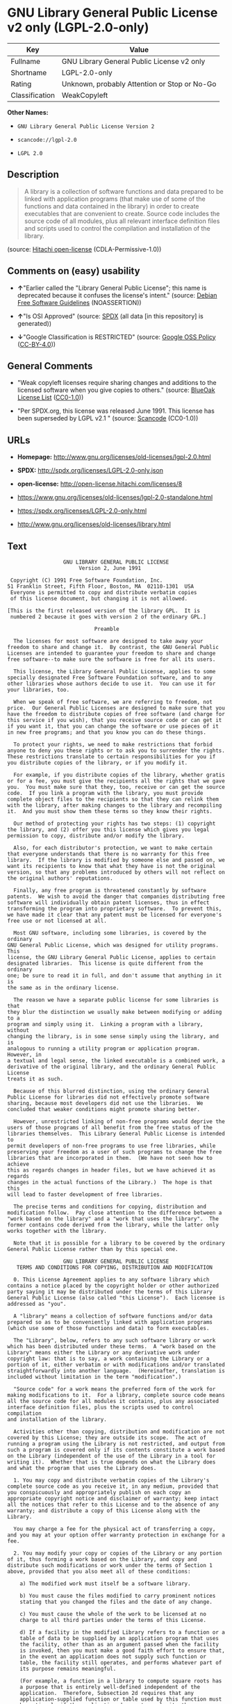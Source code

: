 * GNU Library General Public License v2 only (LGPL-2.0-only)

| Key              | Value                                          |
|------------------+------------------------------------------------|
| Fullname         | GNU Library General Public License v2 only     |
| Shortname        | LGPL-2.0-only                                  |
| Rating           | Unknown, probably Attention or Stop or No-Go   |
| Classification   | WeakCopyleft                                   |

*Other Names:*

- =GNU Library General Public License Version 2=

- =scancode://lgpl-2.0=

- =LGPL 2.0=

** Description

#+BEGIN_QUOTE
  A library is a collection of software functions and data prepared to
  be linked with application programs (that make use of some of the
  functions and data contained in the library) in order to create
  executables that are convenient to create. Source code includes the
  source code of all modules, plus all relevant interface definition
  files and scripts used to control the compilation and installation of
  the library.
#+END_QUOTE

(source: [[https://github.com/Hitachi/open-license][Hitachi
open-license]] (CDLA-Permissive-1.0))

** Comments on (easy) usability

- *↑*"Earlier called the "Library General Public License"; this name is
  deprecated because it confuses the license's intent." (source:
  [[https://wiki.debian.org/DFSGLicenses][Debian Free Software
  Guidelines]] (NOASSERTION))

- *↑*"Is OSI Approved" (source:
  [[https://spdx.org/licenses/LGPL-2.0-only.html][SPDX]] (all data [in
  this repository] is generated))

- *↓*"Google Classification is RESTRICTED" (source:
  [[https://opensource.google.com/docs/thirdparty/licenses/][Google OSS
  Policy]]
  ([[https://creativecommons.org/licenses/by/4.0/legalcode][CC-BY-4.0]]))

** General Comments

- "Weak copyleft licenses require sharing changes and additions to the
  licensed software when you give copies to others." (source:
  [[https://blueoakcouncil.org/copyleft][BlueOak License List]]
  ([[https://raw.githubusercontent.com/blueoakcouncil/blue-oak-list-npm-package/master/LICENSE][CC0-1.0]]))

- "Per SPDX.org, this license was released June 1991. This license has
  been superseded by LGPL v2.1 " (source:
  [[https://github.com/nexB/scancode-toolkit/blob/develop/src/licensedcode/data/licenses/lgpl-2.0.yml][Scancode]]
  (CC0-1.0))

** URLs

- *Homepage:* http://www.gnu.org/licenses/old-licenses/lgpl-2.0.html

- *SPDX:* http://spdx.org/licenses/LGPL-2.0-only.json

- *open-license:* http://open-license.hitachi.com/licenses/8

- https://www.gnu.org/licenses/old-licenses/lgpl-2.0-standalone.html

- https://spdx.org/licenses/LGPL-2.0-only.html

- http://www.gnu.org/licenses/old-licenses/library.html

** Text

#+BEGIN_EXAMPLE
                    GNU LIBRARY GENERAL PUBLIC LICENSE
                         Version 2, June 1991

   Copyright (C) 1991 Free Software Foundation, Inc.
  51 Franklin Street, Fifth Floor, Boston, MA  02110-1301  USA
   Everyone is permitted to copy and distribute verbatim copies
   of this license document, but changing it is not allowed.

  [This is the first released version of the library GPL.  It is
   numbered 2 because it goes with version 2 of the ordinary GPL.]

                              Preamble

    The licenses for most software are designed to take away your
  freedom to share and change it.  By contrast, the GNU General Public
  Licenses are intended to guarantee your freedom to share and change
  free software--to make sure the software is free for all its users.

    This license, the Library General Public License, applies to some
  specially designated Free Software Foundation software, and to any
  other libraries whose authors decide to use it.  You can use it for
  your libraries, too.

    When we speak of free software, we are referring to freedom, not
  price.  Our General Public Licenses are designed to make sure that you
  have the freedom to distribute copies of free software (and charge for
  this service if you wish), that you receive source code or can get it
  if you want it, that you can change the software or use pieces of it
  in new free programs; and that you know you can do these things.

    To protect your rights, we need to make restrictions that forbid
  anyone to deny you these rights or to ask you to surrender the rights.
  These restrictions translate to certain responsibilities for you if
  you distribute copies of the library, or if you modify it.

    For example, if you distribute copies of the library, whether gratis
  or for a fee, you must give the recipients all the rights that we gave
  you.  You must make sure that they, too, receive or can get the source
  code.  If you link a program with the library, you must provide
  complete object files to the recipients so that they can relink them
  with the library, after making changes to the library and recompiling
  it.  And you must show them these terms so they know their rights.

    Our method of protecting your rights has two steps: (1) copyright
  the library, and (2) offer you this license which gives you legal
  permission to copy, distribute and/or modify the library.

    Also, for each distributor's protection, we want to make certain
  that everyone understands that there is no warranty for this free
  library.  If the library is modified by someone else and passed on, we
  want its recipients to know that what they have is not the original
  version, so that any problems introduced by others will not reflect on
  the original authors' reputations.

    Finally, any free program is threatened constantly by software
  patents.  We wish to avoid the danger that companies distributing free
  software will individually obtain patent licenses, thus in effect
  transforming the program into proprietary software.  To prevent this,
  we have made it clear that any patent must be licensed for everyone's
  free use or not licensed at all.

    Most GNU software, including some libraries, is covered by the ordinary
  GNU General Public License, which was designed for utility programs.  This
  license, the GNU Library General Public License, applies to certain
  designated libraries.  This license is quite different from the ordinary
  one; be sure to read it in full, and don't assume that anything in it is
  the same as in the ordinary license.

    The reason we have a separate public license for some libraries is that
  they blur the distinction we usually make between modifying or adding to a
  program and simply using it.  Linking a program with a library, without
  changing the library, is in some sense simply using the library, and is
  analogous to running a utility program or application program.  However, in
  a textual and legal sense, the linked executable is a combined work, a
  derivative of the original library, and the ordinary General Public License
  treats it as such.

    Because of this blurred distinction, using the ordinary General
  Public License for libraries did not effectively promote software
  sharing, because most developers did not use the libraries.  We
  concluded that weaker conditions might promote sharing better.

    However, unrestricted linking of non-free programs would deprive the
  users of those programs of all benefit from the free status of the
  libraries themselves.  This Library General Public License is intended to
  permit developers of non-free programs to use free libraries, while
  preserving your freedom as a user of such programs to change the free
  libraries that are incorporated in them.  (We have not seen how to achieve
  this as regards changes in header files, but we have achieved it as regards
  changes in the actual functions of the Library.)  The hope is that this
  will lead to faster development of free libraries.

    The precise terms and conditions for copying, distribution and
  modification follow.  Pay close attention to the difference between a
  "work based on the library" and a "work that uses the library".  The
  former contains code derived from the library, while the latter only
  works together with the library.

    Note that it is possible for a library to be covered by the ordinary
  General Public License rather than by this special one.

                    GNU LIBRARY GENERAL PUBLIC LICENSE
     TERMS AND CONDITIONS FOR COPYING, DISTRIBUTION AND MODIFICATION

    0. This License Agreement applies to any software library which
  contains a notice placed by the copyright holder or other authorized
  party saying it may be distributed under the terms of this Library
  General Public License (also called "this License").  Each licensee is
  addressed as "you".

    A "library" means a collection of software functions and/or data
  prepared so as to be conveniently linked with application programs
  (which use some of those functions and data) to form executables.

    The "Library", below, refers to any such software library or work
  which has been distributed under these terms.  A "work based on the
  Library" means either the Library or any derivative work under
  copyright law: that is to say, a work containing the Library or a
  portion of it, either verbatim or with modifications and/or translated
  straightforwardly into another language.  (Hereinafter, translation is
  included without limitation in the term "modification".)

    "Source code" for a work means the preferred form of the work for
  making modifications to it.  For a library, complete source code means
  all the source code for all modules it contains, plus any associated
  interface definition files, plus the scripts used to control compilation
  and installation of the library.

    Activities other than copying, distribution and modification are not
  covered by this License; they are outside its scope.  The act of
  running a program using the Library is not restricted, and output from
  such a program is covered only if its contents constitute a work based
  on the Library (independent of the use of the Library in a tool for
  writing it).  Whether that is true depends on what the Library does
  and what the program that uses the Library does.
    
    1. You may copy and distribute verbatim copies of the Library's
  complete source code as you receive it, in any medium, provided that
  you conspicuously and appropriately publish on each copy an
  appropriate copyright notice and disclaimer of warranty; keep intact
  all the notices that refer to this License and to the absence of any
  warranty; and distribute a copy of this License along with the
  Library.

    You may charge a fee for the physical act of transferring a copy,
  and you may at your option offer warranty protection in exchange for a
  fee.

    2. You may modify your copy or copies of the Library or any portion
  of it, thus forming a work based on the Library, and copy and
  distribute such modifications or work under the terms of Section 1
  above, provided that you also meet all of these conditions:

      a) The modified work must itself be a software library.

      b) You must cause the files modified to carry prominent notices
      stating that you changed the files and the date of any change.

      c) You must cause the whole of the work to be licensed at no
      charge to all third parties under the terms of this License.

      d) If a facility in the modified Library refers to a function or a
      table of data to be supplied by an application program that uses
      the facility, other than as an argument passed when the facility
      is invoked, then you must make a good faith effort to ensure that,
      in the event an application does not supply such function or
      table, the facility still operates, and performs whatever part of
      its purpose remains meaningful.

      (For example, a function in a library to compute square roots has
      a purpose that is entirely well-defined independent of the
      application.  Therefore, Subsection 2d requires that any
      application-supplied function or table used by this function must
      be optional: if the application does not supply it, the square
      root function must still compute square roots.)

  These requirements apply to the modified work as a whole.  If
  identifiable sections of that work are not derived from the Library,
  and can be reasonably considered independent and separate works in
  themselves, then this License, and its terms, do not apply to those
  sections when you distribute them as separate works.  But when you
  distribute the same sections as part of a whole which is a work based
  on the Library, the distribution of the whole must be on the terms of
  this License, whose permissions for other licensees extend to the
  entire whole, and thus to each and every part regardless of who wrote
  it.

  Thus, it is not the intent of this section to claim rights or contest
  your rights to work written entirely by you; rather, the intent is to
  exercise the right to control the distribution of derivative or
  collective works based on the Library.

  In addition, mere aggregation of another work not based on the Library
  with the Library (or with a work based on the Library) on a volume of
  a storage or distribution medium does not bring the other work under
  the scope of this License.

    3. You may opt to apply the terms of the ordinary GNU General Public
  License instead of this License to a given copy of the Library.  To do
  this, you must alter all the notices that refer to this License, so
  that they refer to the ordinary GNU General Public License, version 2,
  instead of to this License.  (If a newer version than version 2 of the
  ordinary GNU General Public License has appeared, then you can specify
  that version instead if you wish.)  Do not make any other change in
  these notices.

    Once this change is made in a given copy, it is irreversible for
  that copy, so the ordinary GNU General Public License applies to all
  subsequent copies and derivative works made from that copy.

    This option is useful when you wish to copy part of the code of
  the Library into a program that is not a library.

    4. You may copy and distribute the Library (or a portion or
  derivative of it, under Section 2) in object code or executable form
  under the terms of Sections 1 and 2 above provided that you accompany
  it with the complete corresponding machine-readable source code, which
  must be distributed under the terms of Sections 1 and 2 above on a
  medium customarily used for software interchange.

    If distribution of object code is made by offering access to copy
  from a designated place, then offering equivalent access to copy the
  source code from the same place satisfies the requirement to
  distribute the source code, even though third parties are not
  compelled to copy the source along with the object code.

    5. A program that contains no derivative of any portion of the
  Library, but is designed to work with the Library by being compiled or
  linked with it, is called a "work that uses the Library".  Such a
  work, in isolation, is not a derivative work of the Library, and
  therefore falls outside the scope of this License.

    However, linking a "work that uses the Library" with the Library
  creates an executable that is a derivative of the Library (because it
  contains portions of the Library), rather than a "work that uses the
  library".  The executable is therefore covered by this License.
  Section 6 states terms for distribution of such executables.

    When a "work that uses the Library" uses material from a header file
  that is part of the Library, the object code for the work may be a
  derivative work of the Library even though the source code is not.
  Whether this is true is especially significant if the work can be
  linked without the Library, or if the work is itself a library.  The
  threshold for this to be true is not precisely defined by law.

    If such an object file uses only numerical parameters, data
  structure layouts and accessors, and small macros and small inline
  functions (ten lines or less in length), then the use of the object
  file is unrestricted, regardless of whether it is legally a derivative
  work.  (Executables containing this object code plus portions of the
  Library will still fall under Section 6.)

    Otherwise, if the work is a derivative of the Library, you may
  distribute the object code for the work under the terms of Section 6.
  Any executables containing that work also fall under Section 6,
  whether or not they are linked directly with the Library itself.

    6. As an exception to the Sections above, you may also compile or
  link a "work that uses the Library" with the Library to produce a
  work containing portions of the Library, and distribute that work
  under terms of your choice, provided that the terms permit
  modification of the work for the customer's own use and reverse
  engineering for debugging such modifications.

    You must give prominent notice with each copy of the work that the
  Library is used in it and that the Library and its use are covered by
  this License.  You must supply a copy of this License.  If the work
  during execution displays copyright notices, you must include the
  copyright notice for the Library among them, as well as a reference
  directing the user to the copy of this License.  Also, you must do one
  of these things:

      a) Accompany the work with the complete corresponding
      machine-readable source code for the Library including whatever
      changes were used in the work (which must be distributed under
      Sections 1 and 2 above); and, if the work is an executable linked
      with the Library, with the complete machine-readable "work that
      uses the Library", as object code and/or source code, so that the
      user can modify the Library and then relink to produce a modified
      executable containing the modified Library.  (It is understood
      that the user who changes the contents of definitions files in the
      Library will not necessarily be able to recompile the application
      to use the modified definitions.)

      b) Accompany the work with a written offer, valid for at
      least three years, to give the same user the materials
      specified in Subsection 6a, above, for a charge no more
      than the cost of performing this distribution.

      c) If distribution of the work is made by offering access to copy
      from a designated place, offer equivalent access to copy the above
      specified materials from the same place.

      d) Verify that the user has already received a copy of these
      materials or that you have already sent this user a copy.

    For an executable, the required form of the "work that uses the
  Library" must include any data and utility programs needed for
  reproducing the executable from it.  However, as a special exception,
  the source code distributed need not include anything that is normally
  distributed (in either source or binary form) with the major
  components (compiler, kernel, and so on) of the operating system on
  which the executable runs, unless that component itself accompanies
  the executable.

    It may happen that this requirement contradicts the license
  restrictions of other proprietary libraries that do not normally
  accompany the operating system.  Such a contradiction means you cannot
  use both them and the Library together in an executable that you
  distribute.

    7. You may place library facilities that are a work based on the
  Library side-by-side in a single library together with other library
  facilities not covered by this License, and distribute such a combined
  library, provided that the separate distribution of the work based on
  the Library and of the other library facilities is otherwise
  permitted, and provided that you do these two things:

      a) Accompany the combined library with a copy of the same work
      based on the Library, uncombined with any other library
      facilities.  This must be distributed under the terms of the
      Sections above.

      b) Give prominent notice with the combined library of the fact
      that part of it is a work based on the Library, and explaining
      where to find the accompanying uncombined form of the same work.

    8. You may not copy, modify, sublicense, link with, or distribute
  the Library except as expressly provided under this License.  Any
  attempt otherwise to copy, modify, sublicense, link with, or
  distribute the Library is void, and will automatically terminate your
  rights under this License.  However, parties who have received copies,
  or rights, from you under this License will not have their licenses
  terminated so long as such parties remain in full compliance.

    9. You are not required to accept this License, since you have not
  signed it.  However, nothing else grants you permission to modify or
  distribute the Library or its derivative works.  These actions are
  prohibited by law if you do not accept this License.  Therefore, by
  modifying or distributing the Library (or any work based on the
  Library), you indicate your acceptance of this License to do so, and
  all its terms and conditions for copying, distributing or modifying
  the Library or works based on it.

    10. Each time you redistribute the Library (or any work based on the
  Library), the recipient automatically receives a license from the
  original licensor to copy, distribute, link with or modify the Library
  subject to these terms and conditions.  You may not impose any further
  restrictions on the recipients' exercise of the rights granted herein.
  You are not responsible for enforcing compliance by third parties to
  this License.

    11. If, as a consequence of a court judgment or allegation of patent
  infringement or for any other reason (not limited to patent issues),
  conditions are imposed on you (whether by court order, agreement or
  otherwise) that contradict the conditions of this License, they do not
  excuse you from the conditions of this License.  If you cannot
  distribute so as to satisfy simultaneously your obligations under this
  License and any other pertinent obligations, then as a consequence you
  may not distribute the Library at all.  For example, if a patent
  license would not permit royalty-free redistribution of the Library by
  all those who receive copies directly or indirectly through you, then
  the only way you could satisfy both it and this License would be to
  refrain entirely from distribution of the Library.

  If any portion of this section is held invalid or unenforceable under any
  particular circumstance, the balance of the section is intended to apply,
  and the section as a whole is intended to apply in other circumstances.

  It is not the purpose of this section to induce you to infringe any
  patents or other property right claims or to contest validity of any
  such claims; this section has the sole purpose of protecting the
  integrity of the free software distribution system which is
  implemented by public license practices.  Many people have made
  generous contributions to the wide range of software distributed
  through that system in reliance on consistent application of that
  system; it is up to the author/donor to decide if he or she is willing
  to distribute software through any other system and a licensee cannot
  impose that choice.

  This section is intended to make thoroughly clear what is believed to
  be a consequence of the rest of this License.

    12. If the distribution and/or use of the Library is restricted in
  certain countries either by patents or by copyrighted interfaces, the
  original copyright holder who places the Library under this License may add
  an explicit geographical distribution limitation excluding those countries,
  so that distribution is permitted only in or among countries not thus
  excluded.  In such case, this License incorporates the limitation as if
  written in the body of this License.

    13. The Free Software Foundation may publish revised and/or new
  versions of the Library General Public License from time to time.
  Such new versions will be similar in spirit to the present version,
  but may differ in detail to address new problems or concerns.

  Each version is given a distinguishing version number.  If the Library
  specifies a version number of this License which applies to it and
  "any later version", you have the option of following the terms and
  conditions either of that version or of any later version published by
  the Free Software Foundation.  If the Library does not specify a
  license version number, you may choose any version ever published by
  the Free Software Foundation.

    14. If you wish to incorporate parts of the Library into other free
  programs whose distribution conditions are incompatible with these,
  write to the author to ask for permission.  For software which is
  copyrighted by the Free Software Foundation, write to the Free
  Software Foundation; we sometimes make exceptions for this.  Our
  decision will be guided by the two goals of preserving the free status
  of all derivatives of our free software and of promoting the sharing
  and reuse of software generally.

                              NO WARRANTY

    15. BECAUSE THE LIBRARY IS LICENSED FREE OF CHARGE, THERE IS NO
  WARRANTY FOR THE LIBRARY, TO THE EXTENT PERMITTED BY APPLICABLE LAW.
  EXCEPT WHEN OTHERWISE STATED IN WRITING THE COPYRIGHT HOLDERS AND/OR
  OTHER PARTIES PROVIDE THE LIBRARY "AS IS" WITHOUT WARRANTY OF ANY
  KIND, EITHER EXPRESSED OR IMPLIED, INCLUDING, BUT NOT LIMITED TO, THE
  IMPLIED WARRANTIES OF MERCHANTABILITY AND FITNESS FOR A PARTICULAR
  PURPOSE.  THE ENTIRE RISK AS TO THE QUALITY AND PERFORMANCE OF THE
  LIBRARY IS WITH YOU.  SHOULD THE LIBRARY PROVE DEFECTIVE, YOU ASSUME
  THE COST OF ALL NECESSARY SERVICING, REPAIR OR CORRECTION.

    16. IN NO EVENT UNLESS REQUIRED BY APPLICABLE LAW OR AGREED TO IN
  WRITING WILL ANY COPYRIGHT HOLDER, OR ANY OTHER PARTY WHO MAY MODIFY
  AND/OR REDISTRIBUTE THE LIBRARY AS PERMITTED ABOVE, BE LIABLE TO YOU
  FOR DAMAGES, INCLUDING ANY GENERAL, SPECIAL, INCIDENTAL OR
  CONSEQUENTIAL DAMAGES ARISING OUT OF THE USE OR INABILITY TO USE THE
  LIBRARY (INCLUDING BUT NOT LIMITED TO LOSS OF DATA OR DATA BEING
  RENDERED INACCURATE OR LOSSES SUSTAINED BY YOU OR THIRD PARTIES OR A
  FAILURE OF THE LIBRARY TO OPERATE WITH ANY OTHER SOFTWARE), EVEN IF
  SUCH HOLDER OR OTHER PARTY HAS BEEN ADVISED OF THE POSSIBILITY OF SUCH
  DAMAGES.

                       END OF TERMS AND CONDITIONS

             How to Apply These Terms to Your New Libraries

    If you develop a new library, and you want it to be of the greatest
  possible use to the public, we recommend making it free software that
  everyone can redistribute and change.  You can do so by permitting
  redistribution under these terms (or, alternatively, under the terms of the
  ordinary General Public License).

    To apply these terms, attach the following notices to the library.  It is
  safest to attach them to the start of each source file to most effectively
  convey the exclusion of warranty; and each file should have at least the
  "copyright" line and a pointer to where the full notice is found.

      <one line to give the library's name and a brief idea of what it does.>
      Copyright (C) <year>  <name of author>

      This library is free software; you can redistribute it and/or
      modify it under the terms of the GNU Library General Public
      License as published by the Free Software Foundation; either
      version 2 of the License, or (at your option) any later version.

      This library is distributed in the hope that it will be useful,
      but WITHOUT ANY WARRANTY; without even the implied warranty of
      MERCHANTABILITY or FITNESS FOR A PARTICULAR PURPOSE.  See the GNU
      Library General Public License for more details.

      You should have received a copy of the GNU Library General Public
      License along with this library; if not, write to the Free Software
      Foundation, Inc., 51 Franklin Street, Fifth Floor, Boston, MA  02110-1301  USA

  Also add information on how to contact you by electronic and paper mail.

  You should also get your employer (if you work as a programmer) or your
  school, if any, to sign a "copyright disclaimer" for the library, if
  necessary.  Here is a sample; alter the names:

    Yoyodyne, Inc., hereby disclaims all copyright interest in the
    library `Frob' (a library for tweaking knobs) written by James Random Hacker.

    <signature of Ty Coon>, 1 April 1990
    Ty Coon, President of Vice

  That's all there is to it!
#+END_EXAMPLE

--------------

** Raw Data

*** Facts

- LicenseName

- Override

- [[https://spdx.org/licenses/LGPL-2.0-only.html][SPDX]] (all data [in
  this repository] is generated)

- [[https://blueoakcouncil.org/copyleft][BlueOak License List]]
  ([[https://raw.githubusercontent.com/blueoakcouncil/blue-oak-list-npm-package/master/LICENSE][CC0-1.0]])

- [[https://github.com/nexB/scancode-toolkit/blob/develop/src/licensedcode/data/licenses/lgpl-2.0.yml][Scancode]]
  (CC0-1.0)

- [[https://github.com/finos/OSLC-handbook/blob/master/src/LGPL-2.0.yaml][finos/OSLC-handbook]]
  ([[https://creativecommons.org/licenses/by/4.0/legalcode][CC-BY-4.0]])

- [[https://opensource.google.com/docs/thirdparty/licenses/][Google OSS
  Policy]]
  ([[https://creativecommons.org/licenses/by/4.0/legalcode][CC-BY-4.0]])

- [[https://wiki.debian.org/DFSGLicenses][Debian Free Software
  Guidelines]] (NOASSERTION)

- [[https://github.com/Hitachi/open-license][Hitachi open-license]]
  (CDLA-Permissive-1.0)

*** Raw JSON

#+BEGIN_EXAMPLE
  {
      "__impliedNames": [
          "LGPL-2.0-only",
          "GNU Library General Public License Version 2",
          "GNU Library General Public License v2 only",
          "scancode://lgpl-2.0",
          "LGPL 2.0"
      ],
      "__impliedId": "LGPL-2.0-only",
      "__impliedAmbiguousNames": [
          "GNU Library General Public License",
          "The GNU Lesser General Public License (LGPL)"
      ],
      "__impliedComments": [
          [
              "BlueOak License List",
              [
                  "Weak copyleft licenses require sharing changes and additions to the licensed software when you give copies to others."
              ]
          ],
          [
              "Scancode",
              [
                  "Per SPDX.org, this license was released June 1991. This license has been\nsuperseded by LGPL v2.1\n"
              ]
          ]
      ],
      "facts": {
          "LicenseName": {
              "implications": {
                  "__impliedNames": [
                      "LGPL-2.0-only"
                  ],
                  "__impliedId": "LGPL-2.0-only"
              },
              "shortname": "LGPL-2.0-only",
              "otherNames": []
          },
          "SPDX": {
              "isSPDXLicenseDeprecated": false,
              "spdxFullName": "GNU Library General Public License v2 only",
              "spdxDetailsURL": "http://spdx.org/licenses/LGPL-2.0-only.json",
              "_sourceURL": "https://spdx.org/licenses/LGPL-2.0-only.html",
              "spdxLicIsOSIApproved": true,
              "spdxSeeAlso": [
                  "https://www.gnu.org/licenses/old-licenses/lgpl-2.0-standalone.html"
              ],
              "_implications": {
                  "__impliedNames": [
                      "LGPL-2.0-only",
                      "GNU Library General Public License v2 only"
                  ],
                  "__impliedId": "LGPL-2.0-only",
                  "__impliedJudgement": [
                      [
                          "SPDX",
                          {
                              "tag": "PositiveJudgement",
                              "contents": "Is OSI Approved"
                          }
                      ]
                  ],
                  "__isOsiApproved": true,
                  "__impliedURLs": [
                      [
                          "SPDX",
                          "http://spdx.org/licenses/LGPL-2.0-only.json"
                      ],
                      [
                          null,
                          "https://www.gnu.org/licenses/old-licenses/lgpl-2.0-standalone.html"
                      ]
                  ]
              },
              "spdxLicenseId": "LGPL-2.0-only"
          },
          "Scancode": {
              "otherUrls": [
                  "http://www.gnu.org/licenses/old-licenses/lgpl-2.0-standalone.html",
                  "http://www.gnu.org/licenses/old-licenses/library.html",
                  "https://www.gnu.org/licenses/old-licenses/lgpl-2.0-standalone.html"
              ],
              "homepageUrl": "http://www.gnu.org/licenses/old-licenses/lgpl-2.0.html",
              "shortName": "LGPL 2.0",
              "textUrls": null,
              "text": "                  GNU LIBRARY GENERAL PUBLIC LICENSE\n                       Version 2, June 1991\n\n Copyright (C) 1991 Free Software Foundation, Inc.\n51 Franklin Street, Fifth Floor, Boston, MA  02110-1301  USA\n Everyone is permitted to copy and distribute verbatim copies\n of this license document, but changing it is not allowed.\n\n[This is the first released version of the library GPL.  It is\n numbered 2 because it goes with version 2 of the ordinary GPL.]\n\n                            Preamble\n\n  The licenses for most software are designed to take away your\nfreedom to share and change it.  By contrast, the GNU General Public\nLicenses are intended to guarantee your freedom to share and change\nfree software--to make sure the software is free for all its users.\n\n  This license, the Library General Public License, applies to some\nspecially designated Free Software Foundation software, and to any\nother libraries whose authors decide to use it.  You can use it for\nyour libraries, too.\n\n  When we speak of free software, we are referring to freedom, not\nprice.  Our General Public Licenses are designed to make sure that you\nhave the freedom to distribute copies of free software (and charge for\nthis service if you wish), that you receive source code or can get it\nif you want it, that you can change the software or use pieces of it\nin new free programs; and that you know you can do these things.\n\n  To protect your rights, we need to make restrictions that forbid\nanyone to deny you these rights or to ask you to surrender the rights.\nThese restrictions translate to certain responsibilities for you if\nyou distribute copies of the library, or if you modify it.\n\n  For example, if you distribute copies of the library, whether gratis\nor for a fee, you must give the recipients all the rights that we gave\nyou.  You must make sure that they, too, receive or can get the source\ncode.  If you link a program with the library, you must provide\ncomplete object files to the recipients so that they can relink them\nwith the library, after making changes to the library and recompiling\nit.  And you must show them these terms so they know their rights.\n\n  Our method of protecting your rights has two steps: (1) copyright\nthe library, and (2) offer you this license which gives you legal\npermission to copy, distribute and/or modify the library.\n\n  Also, for each distributor's protection, we want to make certain\nthat everyone understands that there is no warranty for this free\nlibrary.  If the library is modified by someone else and passed on, we\nwant its recipients to know that what they have is not the original\nversion, so that any problems introduced by others will not reflect on\nthe original authors' reputations.\n\n  Finally, any free program is threatened constantly by software\npatents.  We wish to avoid the danger that companies distributing free\nsoftware will individually obtain patent licenses, thus in effect\ntransforming the program into proprietary software.  To prevent this,\nwe have made it clear that any patent must be licensed for everyone's\nfree use or not licensed at all.\n\n  Most GNU software, including some libraries, is covered by the ordinary\nGNU General Public License, which was designed for utility programs.  This\nlicense, the GNU Library General Public License, applies to certain\ndesignated libraries.  This license is quite different from the ordinary\none; be sure to read it in full, and don't assume that anything in it is\nthe same as in the ordinary license.\n\n  The reason we have a separate public license for some libraries is that\nthey blur the distinction we usually make between modifying or adding to a\nprogram and simply using it.  Linking a program with a library, without\nchanging the library, is in some sense simply using the library, and is\nanalogous to running a utility program or application program.  However, in\na textual and legal sense, the linked executable is a combined work, a\nderivative of the original library, and the ordinary General Public License\ntreats it as such.\n\n  Because of this blurred distinction, using the ordinary General\nPublic License for libraries did not effectively promote software\nsharing, because most developers did not use the libraries.  We\nconcluded that weaker conditions might promote sharing better.\n\n  However, unrestricted linking of non-free programs would deprive the\nusers of those programs of all benefit from the free status of the\nlibraries themselves.  This Library General Public License is intended to\npermit developers of non-free programs to use free libraries, while\npreserving your freedom as a user of such programs to change the free\nlibraries that are incorporated in them.  (We have not seen how to achieve\nthis as regards changes in header files, but we have achieved it as regards\nchanges in the actual functions of the Library.)  The hope is that this\nwill lead to faster development of free libraries.\n\n  The precise terms and conditions for copying, distribution and\nmodification follow.  Pay close attention to the difference between a\n\"work based on the library\" and a \"work that uses the library\".  The\nformer contains code derived from the library, while the latter only\nworks together with the library.\n\n  Note that it is possible for a library to be covered by the ordinary\nGeneral Public License rather than by this special one.\n\n                  GNU LIBRARY GENERAL PUBLIC LICENSE\n   TERMS AND CONDITIONS FOR COPYING, DISTRIBUTION AND MODIFICATION\n\n  0. This License Agreement applies to any software library which\ncontains a notice placed by the copyright holder or other authorized\nparty saying it may be distributed under the terms of this Library\nGeneral Public License (also called \"this License\").  Each licensee is\naddressed as \"you\".\n\n  A \"library\" means a collection of software functions and/or data\nprepared so as to be conveniently linked with application programs\n(which use some of those functions and data) to form executables.\n\n  The \"Library\", below, refers to any such software library or work\nwhich has been distributed under these terms.  A \"work based on the\nLibrary\" means either the Library or any derivative work under\ncopyright law: that is to say, a work containing the Library or a\nportion of it, either verbatim or with modifications and/or translated\nstraightforwardly into another language.  (Hereinafter, translation is\nincluded without limitation in the term \"modification\".)\n\n  \"Source code\" for a work means the preferred form of the work for\nmaking modifications to it.  For a library, complete source code means\nall the source code for all modules it contains, plus any associated\ninterface definition files, plus the scripts used to control compilation\nand installation of the library.\n\n  Activities other than copying, distribution and modification are not\ncovered by this License; they are outside its scope.  The act of\nrunning a program using the Library is not restricted, and output from\nsuch a program is covered only if its contents constitute a work based\non the Library (independent of the use of the Library in a tool for\nwriting it).  Whether that is true depends on what the Library does\nand what the program that uses the Library does.\n  \n  1. You may copy and distribute verbatim copies of the Library's\ncomplete source code as you receive it, in any medium, provided that\nyou conspicuously and appropriately publish on each copy an\nappropriate copyright notice and disclaimer of warranty; keep intact\nall the notices that refer to this License and to the absence of any\nwarranty; and distribute a copy of this License along with the\nLibrary.\n\n  You may charge a fee for the physical act of transferring a copy,\nand you may at your option offer warranty protection in exchange for a\nfee.\n\n  2. You may modify your copy or copies of the Library or any portion\nof it, thus forming a work based on the Library, and copy and\ndistribute such modifications or work under the terms of Section 1\nabove, provided that you also meet all of these conditions:\n\n    a) The modified work must itself be a software library.\n\n    b) You must cause the files modified to carry prominent notices\n    stating that you changed the files and the date of any change.\n\n    c) You must cause the whole of the work to be licensed at no\n    charge to all third parties under the terms of this License.\n\n    d) If a facility in the modified Library refers to a function or a\n    table of data to be supplied by an application program that uses\n    the facility, other than as an argument passed when the facility\n    is invoked, then you must make a good faith effort to ensure that,\n    in the event an application does not supply such function or\n    table, the facility still operates, and performs whatever part of\n    its purpose remains meaningful.\n\n    (For example, a function in a library to compute square roots has\n    a purpose that is entirely well-defined independent of the\n    application.  Therefore, Subsection 2d requires that any\n    application-supplied function or table used by this function must\n    be optional: if the application does not supply it, the square\n    root function must still compute square roots.)\n\nThese requirements apply to the modified work as a whole.  If\nidentifiable sections of that work are not derived from the Library,\nand can be reasonably considered independent and separate works in\nthemselves, then this License, and its terms, do not apply to those\nsections when you distribute them as separate works.  But when you\ndistribute the same sections as part of a whole which is a work based\non the Library, the distribution of the whole must be on the terms of\nthis License, whose permissions for other licensees extend to the\nentire whole, and thus to each and every part regardless of who wrote\nit.\n\nThus, it is not the intent of this section to claim rights or contest\nyour rights to work written entirely by you; rather, the intent is to\nexercise the right to control the distribution of derivative or\ncollective works based on the Library.\n\nIn addition, mere aggregation of another work not based on the Library\nwith the Library (or with a work based on the Library) on a volume of\na storage or distribution medium does not bring the other work under\nthe scope of this License.\n\n  3. You may opt to apply the terms of the ordinary GNU General Public\nLicense instead of this License to a given copy of the Library.  To do\nthis, you must alter all the notices that refer to this License, so\nthat they refer to the ordinary GNU General Public License, version 2,\ninstead of to this License.  (If a newer version than version 2 of the\nordinary GNU General Public License has appeared, then you can specify\nthat version instead if you wish.)  Do not make any other change in\nthese notices.\n\n  Once this change is made in a given copy, it is irreversible for\nthat copy, so the ordinary GNU General Public License applies to all\nsubsequent copies and derivative works made from that copy.\n\n  This option is useful when you wish to copy part of the code of\nthe Library into a program that is not a library.\n\n  4. You may copy and distribute the Library (or a portion or\nderivative of it, under Section 2) in object code or executable form\nunder the terms of Sections 1 and 2 above provided that you accompany\nit with the complete corresponding machine-readable source code, which\nmust be distributed under the terms of Sections 1 and 2 above on a\nmedium customarily used for software interchange.\n\n  If distribution of object code is made by offering access to copy\nfrom a designated place, then offering equivalent access to copy the\nsource code from the same place satisfies the requirement to\ndistribute the source code, even though third parties are not\ncompelled to copy the source along with the object code.\n\n  5. A program that contains no derivative of any portion of the\nLibrary, but is designed to work with the Library by being compiled or\nlinked with it, is called a \"work that uses the Library\".  Such a\nwork, in isolation, is not a derivative work of the Library, and\ntherefore falls outside the scope of this License.\n\n  However, linking a \"work that uses the Library\" with the Library\ncreates an executable that is a derivative of the Library (because it\ncontains portions of the Library), rather than a \"work that uses the\nlibrary\".  The executable is therefore covered by this License.\nSection 6 states terms for distribution of such executables.\n\n  When a \"work that uses the Library\" uses material from a header file\nthat is part of the Library, the object code for the work may be a\nderivative work of the Library even though the source code is not.\nWhether this is true is especially significant if the work can be\nlinked without the Library, or if the work is itself a library.  The\nthreshold for this to be true is not precisely defined by law.\n\n  If such an object file uses only numerical parameters, data\nstructure layouts and accessors, and small macros and small inline\nfunctions (ten lines or less in length), then the use of the object\nfile is unrestricted, regardless of whether it is legally a derivative\nwork.  (Executables containing this object code plus portions of the\nLibrary will still fall under Section 6.)\n\n  Otherwise, if the work is a derivative of the Library, you may\ndistribute the object code for the work under the terms of Section 6.\nAny executables containing that work also fall under Section 6,\nwhether or not they are linked directly with the Library itself.\n\n  6. As an exception to the Sections above, you may also compile or\nlink a \"work that uses the Library\" with the Library to produce a\nwork containing portions of the Library, and distribute that work\nunder terms of your choice, provided that the terms permit\nmodification of the work for the customer's own use and reverse\nengineering for debugging such modifications.\n\n  You must give prominent notice with each copy of the work that the\nLibrary is used in it and that the Library and its use are covered by\nthis License.  You must supply a copy of this License.  If the work\nduring execution displays copyright notices, you must include the\ncopyright notice for the Library among them, as well as a reference\ndirecting the user to the copy of this License.  Also, you must do one\nof these things:\n\n    a) Accompany the work with the complete corresponding\n    machine-readable source code for the Library including whatever\n    changes were used in the work (which must be distributed under\n    Sections 1 and 2 above); and, if the work is an executable linked\n    with the Library, with the complete machine-readable \"work that\n    uses the Library\", as object code and/or source code, so that the\n    user can modify the Library and then relink to produce a modified\n    executable containing the modified Library.  (It is understood\n    that the user who changes the contents of definitions files in the\n    Library will not necessarily be able to recompile the application\n    to use the modified definitions.)\n\n    b) Accompany the work with a written offer, valid for at\n    least three years, to give the same user the materials\n    specified in Subsection 6a, above, for a charge no more\n    than the cost of performing this distribution.\n\n    c) If distribution of the work is made by offering access to copy\n    from a designated place, offer equivalent access to copy the above\n    specified materials from the same place.\n\n    d) Verify that the user has already received a copy of these\n    materials or that you have already sent this user a copy.\n\n  For an executable, the required form of the \"work that uses the\nLibrary\" must include any data and utility programs needed for\nreproducing the executable from it.  However, as a special exception,\nthe source code distributed need not include anything that is normally\ndistributed (in either source or binary form) with the major\ncomponents (compiler, kernel, and so on) of the operating system on\nwhich the executable runs, unless that component itself accompanies\nthe executable.\n\n  It may happen that this requirement contradicts the license\nrestrictions of other proprietary libraries that do not normally\naccompany the operating system.  Such a contradiction means you cannot\nuse both them and the Library together in an executable that you\ndistribute.\n\n  7. You may place library facilities that are a work based on the\nLibrary side-by-side in a single library together with other library\nfacilities not covered by this License, and distribute such a combined\nlibrary, provided that the separate distribution of the work based on\nthe Library and of the other library facilities is otherwise\npermitted, and provided that you do these two things:\n\n    a) Accompany the combined library with a copy of the same work\n    based on the Library, uncombined with any other library\n    facilities.  This must be distributed under the terms of the\n    Sections above.\n\n    b) Give prominent notice with the combined library of the fact\n    that part of it is a work based on the Library, and explaining\n    where to find the accompanying uncombined form of the same work.\n\n  8. You may not copy, modify, sublicense, link with, or distribute\nthe Library except as expressly provided under this License.  Any\nattempt otherwise to copy, modify, sublicense, link with, or\ndistribute the Library is void, and will automatically terminate your\nrights under this License.  However, parties who have received copies,\nor rights, from you under this License will not have their licenses\nterminated so long as such parties remain in full compliance.\n\n  9. You are not required to accept this License, since you have not\nsigned it.  However, nothing else grants you permission to modify or\ndistribute the Library or its derivative works.  These actions are\nprohibited by law if you do not accept this License.  Therefore, by\nmodifying or distributing the Library (or any work based on the\nLibrary), you indicate your acceptance of this License to do so, and\nall its terms and conditions for copying, distributing or modifying\nthe Library or works based on it.\n\n  10. Each time you redistribute the Library (or any work based on the\nLibrary), the recipient automatically receives a license from the\noriginal licensor to copy, distribute, link with or modify the Library\nsubject to these terms and conditions.  You may not impose any further\nrestrictions on the recipients' exercise of the rights granted herein.\nYou are not responsible for enforcing compliance by third parties to\nthis License.\n\n  11. If, as a consequence of a court judgment or allegation of patent\ninfringement or for any other reason (not limited to patent issues),\nconditions are imposed on you (whether by court order, agreement or\notherwise) that contradict the conditions of this License, they do not\nexcuse you from the conditions of this License.  If you cannot\ndistribute so as to satisfy simultaneously your obligations under this\nLicense and any other pertinent obligations, then as a consequence you\nmay not distribute the Library at all.  For example, if a patent\nlicense would not permit royalty-free redistribution of the Library by\nall those who receive copies directly or indirectly through you, then\nthe only way you could satisfy both it and this License would be to\nrefrain entirely from distribution of the Library.\n\nIf any portion of this section is held invalid or unenforceable under any\nparticular circumstance, the balance of the section is intended to apply,\nand the section as a whole is intended to apply in other circumstances.\n\nIt is not the purpose of this section to induce you to infringe any\npatents or other property right claims or to contest validity of any\nsuch claims; this section has the sole purpose of protecting the\nintegrity of the free software distribution system which is\nimplemented by public license practices.  Many people have made\ngenerous contributions to the wide range of software distributed\nthrough that system in reliance on consistent application of that\nsystem; it is up to the author/donor to decide if he or she is willing\nto distribute software through any other system and a licensee cannot\nimpose that choice.\n\nThis section is intended to make thoroughly clear what is believed to\nbe a consequence of the rest of this License.\n\n  12. If the distribution and/or use of the Library is restricted in\ncertain countries either by patents or by copyrighted interfaces, the\noriginal copyright holder who places the Library under this License may add\nan explicit geographical distribution limitation excluding those countries,\nso that distribution is permitted only in or among countries not thus\nexcluded.  In such case, this License incorporates the limitation as if\nwritten in the body of this License.\n\n  13. The Free Software Foundation may publish revised and/or new\nversions of the Library General Public License from time to time.\nSuch new versions will be similar in spirit to the present version,\nbut may differ in detail to address new problems or concerns.\n\nEach version is given a distinguishing version number.  If the Library\nspecifies a version number of this License which applies to it and\n\"any later version\", you have the option of following the terms and\nconditions either of that version or of any later version published by\nthe Free Software Foundation.  If the Library does not specify a\nlicense version number, you may choose any version ever published by\nthe Free Software Foundation.\n\n  14. If you wish to incorporate parts of the Library into other free\nprograms whose distribution conditions are incompatible with these,\nwrite to the author to ask for permission.  For software which is\ncopyrighted by the Free Software Foundation, write to the Free\nSoftware Foundation; we sometimes make exceptions for this.  Our\ndecision will be guided by the two goals of preserving the free status\nof all derivatives of our free software and of promoting the sharing\nand reuse of software generally.\n\n                            NO WARRANTY\n\n  15. BECAUSE THE LIBRARY IS LICENSED FREE OF CHARGE, THERE IS NO\nWARRANTY FOR THE LIBRARY, TO THE EXTENT PERMITTED BY APPLICABLE LAW.\nEXCEPT WHEN OTHERWISE STATED IN WRITING THE COPYRIGHT HOLDERS AND/OR\nOTHER PARTIES PROVIDE THE LIBRARY \"AS IS\" WITHOUT WARRANTY OF ANY\nKIND, EITHER EXPRESSED OR IMPLIED, INCLUDING, BUT NOT LIMITED TO, THE\nIMPLIED WARRANTIES OF MERCHANTABILITY AND FITNESS FOR A PARTICULAR\nPURPOSE.  THE ENTIRE RISK AS TO THE QUALITY AND PERFORMANCE OF THE\nLIBRARY IS WITH YOU.  SHOULD THE LIBRARY PROVE DEFECTIVE, YOU ASSUME\nTHE COST OF ALL NECESSARY SERVICING, REPAIR OR CORRECTION.\n\n  16. IN NO EVENT UNLESS REQUIRED BY APPLICABLE LAW OR AGREED TO IN\nWRITING WILL ANY COPYRIGHT HOLDER, OR ANY OTHER PARTY WHO MAY MODIFY\nAND/OR REDISTRIBUTE THE LIBRARY AS PERMITTED ABOVE, BE LIABLE TO YOU\nFOR DAMAGES, INCLUDING ANY GENERAL, SPECIAL, INCIDENTAL OR\nCONSEQUENTIAL DAMAGES ARISING OUT OF THE USE OR INABILITY TO USE THE\nLIBRARY (INCLUDING BUT NOT LIMITED TO LOSS OF DATA OR DATA BEING\nRENDERED INACCURATE OR LOSSES SUSTAINED BY YOU OR THIRD PARTIES OR A\nFAILURE OF THE LIBRARY TO OPERATE WITH ANY OTHER SOFTWARE), EVEN IF\nSUCH HOLDER OR OTHER PARTY HAS BEEN ADVISED OF THE POSSIBILITY OF SUCH\nDAMAGES.\n\n                     END OF TERMS AND CONDITIONS\n\n           How to Apply These Terms to Your New Libraries\n\n  If you develop a new library, and you want it to be of the greatest\npossible use to the public, we recommend making it free software that\neveryone can redistribute and change.  You can do so by permitting\nredistribution under these terms (or, alternatively, under the terms of the\nordinary General Public License).\n\n  To apply these terms, attach the following notices to the library.  It is\nsafest to attach them to the start of each source file to most effectively\nconvey the exclusion of warranty; and each file should have at least the\n\"copyright\" line and a pointer to where the full notice is found.\n\n    <one line to give the library's name and a brief idea of what it does.>\n    Copyright (C) <year>  <name of author>\n\n    This library is free software; you can redistribute it and/or\n    modify it under the terms of the GNU Library General Public\n    License as published by the Free Software Foundation; either\n    version 2 of the License, or (at your option) any later version.\n\n    This library is distributed in the hope that it will be useful,\n    but WITHOUT ANY WARRANTY; without even the implied warranty of\n    MERCHANTABILITY or FITNESS FOR A PARTICULAR PURPOSE.  See the GNU\n    Library General Public License for more details.\n\n    You should have received a copy of the GNU Library General Public\n    License along with this library; if not, write to the Free Software\n    Foundation, Inc., 51 Franklin Street, Fifth Floor, Boston, MA  02110-1301  USA\n\nAlso add information on how to contact you by electronic and paper mail.\n\nYou should also get your employer (if you work as a programmer) or your\nschool, if any, to sign a \"copyright disclaimer\" for the library, if\nnecessary.  Here is a sample; alter the names:\n\n  Yoyodyne, Inc., hereby disclaims all copyright interest in the\n  library `Frob' (a library for tweaking knobs) written by James Random Hacker.\n\n  <signature of Ty Coon>, 1 April 1990\n  Ty Coon, President of Vice\n\nThat's all there is to it!\n",
              "category": "Copyleft Limited",
              "osiUrl": null,
              "owner": "Free Software Foundation (FSF)",
              "_sourceURL": "https://github.com/nexB/scancode-toolkit/blob/develop/src/licensedcode/data/licenses/lgpl-2.0.yml",
              "key": "lgpl-2.0",
              "name": "GNU Library General Public License 2.0",
              "spdxId": "LGPL-2.0-only",
              "notes": "Per SPDX.org, this license was released June 1991. This license has been\nsuperseded by LGPL v2.1\n",
              "_implications": {
                  "__impliedNames": [
                      "scancode://lgpl-2.0",
                      "LGPL 2.0",
                      "LGPL-2.0-only"
                  ],
                  "__impliedId": "LGPL-2.0-only",
                  "__impliedComments": [
                      [
                          "Scancode",
                          [
                              "Per SPDX.org, this license was released June 1991. This license has been\nsuperseded by LGPL v2.1\n"
                          ]
                      ]
                  ],
                  "__impliedCopyleft": [
                      [
                          "Scancode",
                          "WeakCopyleft"
                      ]
                  ],
                  "__calculatedCopyleft": "WeakCopyleft",
                  "__impliedText": "                  GNU LIBRARY GENERAL PUBLIC LICENSE\n                       Version 2, June 1991\n\n Copyright (C) 1991 Free Software Foundation, Inc.\n51 Franklin Street, Fifth Floor, Boston, MA  02110-1301  USA\n Everyone is permitted to copy and distribute verbatim copies\n of this license document, but changing it is not allowed.\n\n[This is the first released version of the library GPL.  It is\n numbered 2 because it goes with version 2 of the ordinary GPL.]\n\n                            Preamble\n\n  The licenses for most software are designed to take away your\nfreedom to share and change it.  By contrast, the GNU General Public\nLicenses are intended to guarantee your freedom to share and change\nfree software--to make sure the software is free for all its users.\n\n  This license, the Library General Public License, applies to some\nspecially designated Free Software Foundation software, and to any\nother libraries whose authors decide to use it.  You can use it for\nyour libraries, too.\n\n  When we speak of free software, we are referring to freedom, not\nprice.  Our General Public Licenses are designed to make sure that you\nhave the freedom to distribute copies of free software (and charge for\nthis service if you wish), that you receive source code or can get it\nif you want it, that you can change the software or use pieces of it\nin new free programs; and that you know you can do these things.\n\n  To protect your rights, we need to make restrictions that forbid\nanyone to deny you these rights or to ask you to surrender the rights.\nThese restrictions translate to certain responsibilities for you if\nyou distribute copies of the library, or if you modify it.\n\n  For example, if you distribute copies of the library, whether gratis\nor for a fee, you must give the recipients all the rights that we gave\nyou.  You must make sure that they, too, receive or can get the source\ncode.  If you link a program with the library, you must provide\ncomplete object files to the recipients so that they can relink them\nwith the library, after making changes to the library and recompiling\nit.  And you must show them these terms so they know their rights.\n\n  Our method of protecting your rights has two steps: (1) copyright\nthe library, and (2) offer you this license which gives you legal\npermission to copy, distribute and/or modify the library.\n\n  Also, for each distributor's protection, we want to make certain\nthat everyone understands that there is no warranty for this free\nlibrary.  If the library is modified by someone else and passed on, we\nwant its recipients to know that what they have is not the original\nversion, so that any problems introduced by others will not reflect on\nthe original authors' reputations.\n\n  Finally, any free program is threatened constantly by software\npatents.  We wish to avoid the danger that companies distributing free\nsoftware will individually obtain patent licenses, thus in effect\ntransforming the program into proprietary software.  To prevent this,\nwe have made it clear that any patent must be licensed for everyone's\nfree use or not licensed at all.\n\n  Most GNU software, including some libraries, is covered by the ordinary\nGNU General Public License, which was designed for utility programs.  This\nlicense, the GNU Library General Public License, applies to certain\ndesignated libraries.  This license is quite different from the ordinary\none; be sure to read it in full, and don't assume that anything in it is\nthe same as in the ordinary license.\n\n  The reason we have a separate public license for some libraries is that\nthey blur the distinction we usually make between modifying or adding to a\nprogram and simply using it.  Linking a program with a library, without\nchanging the library, is in some sense simply using the library, and is\nanalogous to running a utility program or application program.  However, in\na textual and legal sense, the linked executable is a combined work, a\nderivative of the original library, and the ordinary General Public License\ntreats it as such.\n\n  Because of this blurred distinction, using the ordinary General\nPublic License for libraries did not effectively promote software\nsharing, because most developers did not use the libraries.  We\nconcluded that weaker conditions might promote sharing better.\n\n  However, unrestricted linking of non-free programs would deprive the\nusers of those programs of all benefit from the free status of the\nlibraries themselves.  This Library General Public License is intended to\npermit developers of non-free programs to use free libraries, while\npreserving your freedom as a user of such programs to change the free\nlibraries that are incorporated in them.  (We have not seen how to achieve\nthis as regards changes in header files, but we have achieved it as regards\nchanges in the actual functions of the Library.)  The hope is that this\nwill lead to faster development of free libraries.\n\n  The precise terms and conditions for copying, distribution and\nmodification follow.  Pay close attention to the difference between a\n\"work based on the library\" and a \"work that uses the library\".  The\nformer contains code derived from the library, while the latter only\nworks together with the library.\n\n  Note that it is possible for a library to be covered by the ordinary\nGeneral Public License rather than by this special one.\n\n                  GNU LIBRARY GENERAL PUBLIC LICENSE\n   TERMS AND CONDITIONS FOR COPYING, DISTRIBUTION AND MODIFICATION\n\n  0. This License Agreement applies to any software library which\ncontains a notice placed by the copyright holder or other authorized\nparty saying it may be distributed under the terms of this Library\nGeneral Public License (also called \"this License\").  Each licensee is\naddressed as \"you\".\n\n  A \"library\" means a collection of software functions and/or data\nprepared so as to be conveniently linked with application programs\n(which use some of those functions and data) to form executables.\n\n  The \"Library\", below, refers to any such software library or work\nwhich has been distributed under these terms.  A \"work based on the\nLibrary\" means either the Library or any derivative work under\ncopyright law: that is to say, a work containing the Library or a\nportion of it, either verbatim or with modifications and/or translated\nstraightforwardly into another language.  (Hereinafter, translation is\nincluded without limitation in the term \"modification\".)\n\n  \"Source code\" for a work means the preferred form of the work for\nmaking modifications to it.  For a library, complete source code means\nall the source code for all modules it contains, plus any associated\ninterface definition files, plus the scripts used to control compilation\nand installation of the library.\n\n  Activities other than copying, distribution and modification are not\ncovered by this License; they are outside its scope.  The act of\nrunning a program using the Library is not restricted, and output from\nsuch a program is covered only if its contents constitute a work based\non the Library (independent of the use of the Library in a tool for\nwriting it).  Whether that is true depends on what the Library does\nand what the program that uses the Library does.\n  \n  1. You may copy and distribute verbatim copies of the Library's\ncomplete source code as you receive it, in any medium, provided that\nyou conspicuously and appropriately publish on each copy an\nappropriate copyright notice and disclaimer of warranty; keep intact\nall the notices that refer to this License and to the absence of any\nwarranty; and distribute a copy of this License along with the\nLibrary.\n\n  You may charge a fee for the physical act of transferring a copy,\nand you may at your option offer warranty protection in exchange for a\nfee.\n\n  2. You may modify your copy or copies of the Library or any portion\nof it, thus forming a work based on the Library, and copy and\ndistribute such modifications or work under the terms of Section 1\nabove, provided that you also meet all of these conditions:\n\n    a) The modified work must itself be a software library.\n\n    b) You must cause the files modified to carry prominent notices\n    stating that you changed the files and the date of any change.\n\n    c) You must cause the whole of the work to be licensed at no\n    charge to all third parties under the terms of this License.\n\n    d) If a facility in the modified Library refers to a function or a\n    table of data to be supplied by an application program that uses\n    the facility, other than as an argument passed when the facility\n    is invoked, then you must make a good faith effort to ensure that,\n    in the event an application does not supply such function or\n    table, the facility still operates, and performs whatever part of\n    its purpose remains meaningful.\n\n    (For example, a function in a library to compute square roots has\n    a purpose that is entirely well-defined independent of the\n    application.  Therefore, Subsection 2d requires that any\n    application-supplied function or table used by this function must\n    be optional: if the application does not supply it, the square\n    root function must still compute square roots.)\n\nThese requirements apply to the modified work as a whole.  If\nidentifiable sections of that work are not derived from the Library,\nand can be reasonably considered independent and separate works in\nthemselves, then this License, and its terms, do not apply to those\nsections when you distribute them as separate works.  But when you\ndistribute the same sections as part of a whole which is a work based\non the Library, the distribution of the whole must be on the terms of\nthis License, whose permissions for other licensees extend to the\nentire whole, and thus to each and every part regardless of who wrote\nit.\n\nThus, it is not the intent of this section to claim rights or contest\nyour rights to work written entirely by you; rather, the intent is to\nexercise the right to control the distribution of derivative or\ncollective works based on the Library.\n\nIn addition, mere aggregation of another work not based on the Library\nwith the Library (or with a work based on the Library) on a volume of\na storage or distribution medium does not bring the other work under\nthe scope of this License.\n\n  3. You may opt to apply the terms of the ordinary GNU General Public\nLicense instead of this License to a given copy of the Library.  To do\nthis, you must alter all the notices that refer to this License, so\nthat they refer to the ordinary GNU General Public License, version 2,\ninstead of to this License.  (If a newer version than version 2 of the\nordinary GNU General Public License has appeared, then you can specify\nthat version instead if you wish.)  Do not make any other change in\nthese notices.\n\n  Once this change is made in a given copy, it is irreversible for\nthat copy, so the ordinary GNU General Public License applies to all\nsubsequent copies and derivative works made from that copy.\n\n  This option is useful when you wish to copy part of the code of\nthe Library into a program that is not a library.\n\n  4. You may copy and distribute the Library (or a portion or\nderivative of it, under Section 2) in object code or executable form\nunder the terms of Sections 1 and 2 above provided that you accompany\nit with the complete corresponding machine-readable source code, which\nmust be distributed under the terms of Sections 1 and 2 above on a\nmedium customarily used for software interchange.\n\n  If distribution of object code is made by offering access to copy\nfrom a designated place, then offering equivalent access to copy the\nsource code from the same place satisfies the requirement to\ndistribute the source code, even though third parties are not\ncompelled to copy the source along with the object code.\n\n  5. A program that contains no derivative of any portion of the\nLibrary, but is designed to work with the Library by being compiled or\nlinked with it, is called a \"work that uses the Library\".  Such a\nwork, in isolation, is not a derivative work of the Library, and\ntherefore falls outside the scope of this License.\n\n  However, linking a \"work that uses the Library\" with the Library\ncreates an executable that is a derivative of the Library (because it\ncontains portions of the Library), rather than a \"work that uses the\nlibrary\".  The executable is therefore covered by this License.\nSection 6 states terms for distribution of such executables.\n\n  When a \"work that uses the Library\" uses material from a header file\nthat is part of the Library, the object code for the work may be a\nderivative work of the Library even though the source code is not.\nWhether this is true is especially significant if the work can be\nlinked without the Library, or if the work is itself a library.  The\nthreshold for this to be true is not precisely defined by law.\n\n  If such an object file uses only numerical parameters, data\nstructure layouts and accessors, and small macros and small inline\nfunctions (ten lines or less in length), then the use of the object\nfile is unrestricted, regardless of whether it is legally a derivative\nwork.  (Executables containing this object code plus portions of the\nLibrary will still fall under Section 6.)\n\n  Otherwise, if the work is a derivative of the Library, you may\ndistribute the object code for the work under the terms of Section 6.\nAny executables containing that work also fall under Section 6,\nwhether or not they are linked directly with the Library itself.\n\n  6. As an exception to the Sections above, you may also compile or\nlink a \"work that uses the Library\" with the Library to produce a\nwork containing portions of the Library, and distribute that work\nunder terms of your choice, provided that the terms permit\nmodification of the work for the customer's own use and reverse\nengineering for debugging such modifications.\n\n  You must give prominent notice with each copy of the work that the\nLibrary is used in it and that the Library and its use are covered by\nthis License.  You must supply a copy of this License.  If the work\nduring execution displays copyright notices, you must include the\ncopyright notice for the Library among them, as well as a reference\ndirecting the user to the copy of this License.  Also, you must do one\nof these things:\n\n    a) Accompany the work with the complete corresponding\n    machine-readable source code for the Library including whatever\n    changes were used in the work (which must be distributed under\n    Sections 1 and 2 above); and, if the work is an executable linked\n    with the Library, with the complete machine-readable \"work that\n    uses the Library\", as object code and/or source code, so that the\n    user can modify the Library and then relink to produce a modified\n    executable containing the modified Library.  (It is understood\n    that the user who changes the contents of definitions files in the\n    Library will not necessarily be able to recompile the application\n    to use the modified definitions.)\n\n    b) Accompany the work with a written offer, valid for at\n    least three years, to give the same user the materials\n    specified in Subsection 6a, above, for a charge no more\n    than the cost of performing this distribution.\n\n    c) If distribution of the work is made by offering access to copy\n    from a designated place, offer equivalent access to copy the above\n    specified materials from the same place.\n\n    d) Verify that the user has already received a copy of these\n    materials or that you have already sent this user a copy.\n\n  For an executable, the required form of the \"work that uses the\nLibrary\" must include any data and utility programs needed for\nreproducing the executable from it.  However, as a special exception,\nthe source code distributed need not include anything that is normally\ndistributed (in either source or binary form) with the major\ncomponents (compiler, kernel, and so on) of the operating system on\nwhich the executable runs, unless that component itself accompanies\nthe executable.\n\n  It may happen that this requirement contradicts the license\nrestrictions of other proprietary libraries that do not normally\naccompany the operating system.  Such a contradiction means you cannot\nuse both them and the Library together in an executable that you\ndistribute.\n\n  7. You may place library facilities that are a work based on the\nLibrary side-by-side in a single library together with other library\nfacilities not covered by this License, and distribute such a combined\nlibrary, provided that the separate distribution of the work based on\nthe Library and of the other library facilities is otherwise\npermitted, and provided that you do these two things:\n\n    a) Accompany the combined library with a copy of the same work\n    based on the Library, uncombined with any other library\n    facilities.  This must be distributed under the terms of the\n    Sections above.\n\n    b) Give prominent notice with the combined library of the fact\n    that part of it is a work based on the Library, and explaining\n    where to find the accompanying uncombined form of the same work.\n\n  8. You may not copy, modify, sublicense, link with, or distribute\nthe Library except as expressly provided under this License.  Any\nattempt otherwise to copy, modify, sublicense, link with, or\ndistribute the Library is void, and will automatically terminate your\nrights under this License.  However, parties who have received copies,\nor rights, from you under this License will not have their licenses\nterminated so long as such parties remain in full compliance.\n\n  9. You are not required to accept this License, since you have not\nsigned it.  However, nothing else grants you permission to modify or\ndistribute the Library or its derivative works.  These actions are\nprohibited by law if you do not accept this License.  Therefore, by\nmodifying or distributing the Library (or any work based on the\nLibrary), you indicate your acceptance of this License to do so, and\nall its terms and conditions for copying, distributing or modifying\nthe Library or works based on it.\n\n  10. Each time you redistribute the Library (or any work based on the\nLibrary), the recipient automatically receives a license from the\noriginal licensor to copy, distribute, link with or modify the Library\nsubject to these terms and conditions.  You may not impose any further\nrestrictions on the recipients' exercise of the rights granted herein.\nYou are not responsible for enforcing compliance by third parties to\nthis License.\n\n  11. If, as a consequence of a court judgment or allegation of patent\ninfringement or for any other reason (not limited to patent issues),\nconditions are imposed on you (whether by court order, agreement or\notherwise) that contradict the conditions of this License, they do not\nexcuse you from the conditions of this License.  If you cannot\ndistribute so as to satisfy simultaneously your obligations under this\nLicense and any other pertinent obligations, then as a consequence you\nmay not distribute the Library at all.  For example, if a patent\nlicense would not permit royalty-free redistribution of the Library by\nall those who receive copies directly or indirectly through you, then\nthe only way you could satisfy both it and this License would be to\nrefrain entirely from distribution of the Library.\n\nIf any portion of this section is held invalid or unenforceable under any\nparticular circumstance, the balance of the section is intended to apply,\nand the section as a whole is intended to apply in other circumstances.\n\nIt is not the purpose of this section to induce you to infringe any\npatents or other property right claims or to contest validity of any\nsuch claims; this section has the sole purpose of protecting the\nintegrity of the free software distribution system which is\nimplemented by public license practices.  Many people have made\ngenerous contributions to the wide range of software distributed\nthrough that system in reliance on consistent application of that\nsystem; it is up to the author/donor to decide if he or she is willing\nto distribute software through any other system and a licensee cannot\nimpose that choice.\n\nThis section is intended to make thoroughly clear what is believed to\nbe a consequence of the rest of this License.\n\n  12. If the distribution and/or use of the Library is restricted in\ncertain countries either by patents or by copyrighted interfaces, the\noriginal copyright holder who places the Library under this License may add\nan explicit geographical distribution limitation excluding those countries,\nso that distribution is permitted only in or among countries not thus\nexcluded.  In such case, this License incorporates the limitation as if\nwritten in the body of this License.\n\n  13. The Free Software Foundation may publish revised and/or new\nversions of the Library General Public License from time to time.\nSuch new versions will be similar in spirit to the present version,\nbut may differ in detail to address new problems or concerns.\n\nEach version is given a distinguishing version number.  If the Library\nspecifies a version number of this License which applies to it and\n\"any later version\", you have the option of following the terms and\nconditions either of that version or of any later version published by\nthe Free Software Foundation.  If the Library does not specify a\nlicense version number, you may choose any version ever published by\nthe Free Software Foundation.\n\n  14. If you wish to incorporate parts of the Library into other free\nprograms whose distribution conditions are incompatible with these,\nwrite to the author to ask for permission.  For software which is\ncopyrighted by the Free Software Foundation, write to the Free\nSoftware Foundation; we sometimes make exceptions for this.  Our\ndecision will be guided by the two goals of preserving the free status\nof all derivatives of our free software and of promoting the sharing\nand reuse of software generally.\n\n                            NO WARRANTY\n\n  15. BECAUSE THE LIBRARY IS LICENSED FREE OF CHARGE, THERE IS NO\nWARRANTY FOR THE LIBRARY, TO THE EXTENT PERMITTED BY APPLICABLE LAW.\nEXCEPT WHEN OTHERWISE STATED IN WRITING THE COPYRIGHT HOLDERS AND/OR\nOTHER PARTIES PROVIDE THE LIBRARY \"AS IS\" WITHOUT WARRANTY OF ANY\nKIND, EITHER EXPRESSED OR IMPLIED, INCLUDING, BUT NOT LIMITED TO, THE\nIMPLIED WARRANTIES OF MERCHANTABILITY AND FITNESS FOR A PARTICULAR\nPURPOSE.  THE ENTIRE RISK AS TO THE QUALITY AND PERFORMANCE OF THE\nLIBRARY IS WITH YOU.  SHOULD THE LIBRARY PROVE DEFECTIVE, YOU ASSUME\nTHE COST OF ALL NECESSARY SERVICING, REPAIR OR CORRECTION.\n\n  16. IN NO EVENT UNLESS REQUIRED BY APPLICABLE LAW OR AGREED TO IN\nWRITING WILL ANY COPYRIGHT HOLDER, OR ANY OTHER PARTY WHO MAY MODIFY\nAND/OR REDISTRIBUTE THE LIBRARY AS PERMITTED ABOVE, BE LIABLE TO YOU\nFOR DAMAGES, INCLUDING ANY GENERAL, SPECIAL, INCIDENTAL OR\nCONSEQUENTIAL DAMAGES ARISING OUT OF THE USE OR INABILITY TO USE THE\nLIBRARY (INCLUDING BUT NOT LIMITED TO LOSS OF DATA OR DATA BEING\nRENDERED INACCURATE OR LOSSES SUSTAINED BY YOU OR THIRD PARTIES OR A\nFAILURE OF THE LIBRARY TO OPERATE WITH ANY OTHER SOFTWARE), EVEN IF\nSUCH HOLDER OR OTHER PARTY HAS BEEN ADVISED OF THE POSSIBILITY OF SUCH\nDAMAGES.\n\n                     END OF TERMS AND CONDITIONS\n\n           How to Apply These Terms to Your New Libraries\n\n  If you develop a new library, and you want it to be of the greatest\npossible use to the public, we recommend making it free software that\neveryone can redistribute and change.  You can do so by permitting\nredistribution under these terms (or, alternatively, under the terms of the\nordinary General Public License).\n\n  To apply these terms, attach the following notices to the library.  It is\nsafest to attach them to the start of each source file to most effectively\nconvey the exclusion of warranty; and each file should have at least the\n\"copyright\" line and a pointer to where the full notice is found.\n\n    <one line to give the library's name and a brief idea of what it does.>\n    Copyright (C) <year>  <name of author>\n\n    This library is free software; you can redistribute it and/or\n    modify it under the terms of the GNU Library General Public\n    License as published by the Free Software Foundation; either\n    version 2 of the License, or (at your option) any later version.\n\n    This library is distributed in the hope that it will be useful,\n    but WITHOUT ANY WARRANTY; without even the implied warranty of\n    MERCHANTABILITY or FITNESS FOR A PARTICULAR PURPOSE.  See the GNU\n    Library General Public License for more details.\n\n    You should have received a copy of the GNU Library General Public\n    License along with this library; if not, write to the Free Software\n    Foundation, Inc., 51 Franklin Street, Fifth Floor, Boston, MA  02110-1301  USA\n\nAlso add information on how to contact you by electronic and paper mail.\n\nYou should also get your employer (if you work as a programmer) or your\nschool, if any, to sign a \"copyright disclaimer\" for the library, if\nnecessary.  Here is a sample; alter the names:\n\n  Yoyodyne, Inc., hereby disclaims all copyright interest in the\n  library `Frob' (a library for tweaking knobs) written by James Random Hacker.\n\n  <signature of Ty Coon>, 1 April 1990\n  Ty Coon, President of Vice\n\nThat's all there is to it!\n",
                  "__impliedURLs": [
                      [
                          "Homepage",
                          "http://www.gnu.org/licenses/old-licenses/lgpl-2.0.html"
                      ],
                      [
                          null,
                          "http://www.gnu.org/licenses/old-licenses/lgpl-2.0-standalone.html"
                      ],
                      [
                          null,
                          "http://www.gnu.org/licenses/old-licenses/library.html"
                      ],
                      [
                          null,
                          "https://www.gnu.org/licenses/old-licenses/lgpl-2.0-standalone.html"
                      ]
                  ]
              }
          },
          "Debian Free Software Guidelines": {
              "LicenseName": "The GNU Lesser General Public License (LGPL)",
              "State": "DFSGCompatible",
              "_sourceURL": "https://wiki.debian.org/DFSGLicenses",
              "_implications": {
                  "__impliedNames": [
                      "LGPL-2.0-only"
                  ],
                  "__impliedAmbiguousNames": [
                      "The GNU Lesser General Public License (LGPL)"
                  ],
                  "__impliedJudgement": [
                      [
                          "Debian Free Software Guidelines",
                          {
                              "tag": "PositiveJudgement",
                              "contents": "Earlier called the \"Library General Public License\"; this name is deprecated because it confuses the license's intent."
                          }
                      ]
                  ]
              },
              "Comment": "Earlier called the \"Library General Public License\"; this name is deprecated because it confuses the license's intent.",
              "LicenseId": "LGPL-2.0-only"
          },
          "Override": {
              "oNonCommecrial": null,
              "implications": {
                  "__impliedNames": [
                      "LGPL-2.0-only",
                      "GNU Library General Public License Version 2"
                  ],
                  "__impliedId": "LGPL-2.0-only"
              },
              "oName": "LGPL-2.0-only",
              "oOtherLicenseIds": [
                  "GNU Library General Public License Version 2"
              ],
              "oDescription": null,
              "oJudgement": null,
              "oCompatibilities": null,
              "oRatingState": null
          },
          "Hitachi open-license": {
              "notices": [
                  {
                      "_notice_description": "",
                      "_notice_content": "Each time such library is redistributed by any person who receives such library under such license, the recipient shall automatically obtain permission from the original licensee to copy, distribute, or modify such library under the terms and conditions and restrictions specified in such license. All persons receiving such library under such license shall not impose any further restrictions on the recipient's exercise of the rights granted herein. All persons receiving such libraries under such license shall have no responsibility to enforce compliance by third parties with such license.",
                      "_notice_baseUri": "http://open-license.hitachi.com/",
                      "_notice_schemaVersion": "0.1",
                      "_notice_uri": "http://open-license.hitachi.com/notices/38",
                      "_notice_id": "notices/38"
                  },
                  {
                      "_notice_description": "",
                      "_notice_content": "infringement, or for any other reason not limited to patent infringement or patent-related, even if a court judgment or allegation results in the imposition of restrictions on all persons who receive such library under such license (by court order, contract or otherwise) that are inconsistent with the terms of such license. Not all persons who receive such libraries under the license are exempt from the terms of such license. Failure to distribute such library in a manner that simultaneously satisfies the responsibilities imposed under such license and any other relevant responsibilities will result in the failure to distribute such library.",
                      "_notice_baseUri": "http://open-license.hitachi.com/",
                      "_notice_schemaVersion": "0.1",
                      "_notice_uri": "http://open-license.hitachi.com/notices/36",
                      "_notice_id": "notices/36"
                  },
                  {
                      "_notice_description": "There is no guarantee.",
                      "_notice_content": "the library is made available on a royalty-free basis, so there are no warranties of any kind with respect to the library, to the extent permitted by applicable law. such library is provided by the copyright holder, or other entity, \"as-is\", without warranty or condition of any kind, either express or implied, except as otherwise stated in writing. the warranties or conditions herein include, but are not limited to, the implied warranties of commercial applicability and fitness for a particular purpose. all persons receiving such library under such license assume the entire risk as to the quality and performance of such library. If such library is found to be defective, all persons receiving such library under such license will assume all costs of necessary maintenance, compensation, and correction.",
                      "_notice_baseUri": "http://open-license.hitachi.com/",
                      "_notice_schemaVersion": "0.1",
                      "_notice_uri": "http://open-license.hitachi.com/notices/34",
                      "_notice_id": "notices/34"
                  },
                  {
                      "_notice_description": "",
                      "_notice_content": "Neither the copyright holder nor any other entity that modifies or redistributes such library as permitted by such license, even if advised of the possibility of such damage to all persons who receive such library under such license, shall be liable for any damages under applicable law or in writing. Unless otherwise ordered by consent, for any ordinary, special, incidental or consequential damages arising out of the use of such library (including, but not limited to, loss or inaccurate processing of data, loss incurred by any person or third party who receives such library under such license, or such You will not be liable for any damages or losses (including, but not limited to, damages or losses caused by the failure of the Library to work with other software).",
                      "_notice_baseUri": "http://open-license.hitachi.com/",
                      "_notice_schemaVersion": "0.1",
                      "_notice_uri": "http://open-license.hitachi.com/notices/35",
                      "_notice_id": "notices/35"
                  },
                  {
                      "_notice_description": "",
                      "_notice_content": "If you apply the license to a new library, include the following notice in each source file, at least a line of copyright notice and a pointer to the full notice you attach. <name of the library and a brief description of what it does> Copyright (C) <yyyy> <name of author>This library is free software; you can redistribute it and/or modify it under the terms of the GNU Library General Public License as published by the Free Software Foundation; either version 2 of the License, or (at your option) any later This library is distributed in the hope that it will be useful, but WITHOUT ANY WARRANTY; without even the implied warranty of MERCHANTABILITY or FITNESS FOR A PARTICULAR PURPOSE. See the GNU Library General Public License for more details. Public License along with this library; if not, write to the Free Software Foundation, Inc. 51 Franklin Street, Fifth Floor, Boston, MA 02110-1301 USA Electronic Or add information on how to contact the library etc. by paper mail.",
                      "_notice_baseUri": "http://open-license.hitachi.com/",
                      "_notice_schemaVersion": "0.1",
                      "_notice_uri": "http://open-license.hitachi.com/notices/152",
                      "_notice_id": "notices/152"
                  }
              ],
              "_sourceURL": "http://open-license.hitachi.com/licenses/8",
              "content": "                  GNU LIBRARY GENERAL PUBLIC LICENSE\r\n                       Version 2, June 1991\r\n\r\n Copyright (C) 1991 Free Software Foundation, Inc.\r\n 51 Franklin Street, Fifth Floor, Boston, MA  02110-1301  USA\r\n Everyone is permitted to copy and distribute verbatim copies\r\n of this license document, but changing it is not allowed.\r\n\r\n[This is the first released version of the library GPL.  It is\r\n numbered 2 because it goes with version 2 of the ordinary GPL.]\r\n\r\n                            Preamble\r\n\r\n  The licenses for most software are designed to take away your\r\nfreedom to share and change it.  By contrast, the GNU General Public\r\nLicenses are intended to guarantee your freedom to share and change\r\nfree software--to make sure the software is free for all its users.\r\n\r\n  This license, the Library General Public License, applies to some\r\nspecially designated Free Software Foundation software, and to any\r\nother libraries whose authors decide to use it.  You can use it for\r\nyour libraries, too.\r\n\r\n  When we speak of free software, we are referring to freedom, not\r\nprice.  Our General Public Licenses are designed to make sure that you\r\nhave the freedom to distribute copies of free software (and charge for\r\nthis service if you wish), that you receive source code or can get it\r\nif you want it, that you can change the software or use pieces of it\r\nin new free programs; and that you know you can do these things.\r\n\r\n  To protect your rights, we need to make restrictions that forbid\r\nanyone to deny you these rights or to ask you to surrender the rights.\r\nThese restrictions translate to certain responsibilities for you if\r\nyou distribute copies of the library, or if you modify it.\r\n\r\n  For example, if you distribute copies of the library, whether gratis\r\nor for a fee, you must give the recipients all the rights that we gave\r\nyou.  You must make sure that they, too, receive or can get the source\r\ncode.  If you link a program with the library, you must provide\r\ncomplete object files to the recipients so that they can relink them\r\nwith the library, after making changes to the library and recompiling\r\nit.  And you must show them these terms so they know their rights.\r\n\r\n  Our method of protecting your rights has two steps: (1) copyright\r\nthe library, and (2) offer you this license which gives you legal\r\npermission to copy, distribute and/or modify the library.\r\n\r\n  Also, for each distributor's protection, we want to make certain\r\nthat everyone understands that there is no warranty for this free\r\nlibrary.  If the library is modified by someone else and passed on, we\r\nwant its recipients to know that what they have is not the original\r\nversion, so that any problems introduced by others will not reflect on\r\nthe original authors' reputations.\r\n\u000c\r\n  Finally, any free program is threatened constantly by software\r\npatents.  We wish to avoid the danger that companies distributing free\r\nsoftware will individually obtain patent licenses, thus in effect\r\ntransforming the program into proprietary software.  To prevent this,\r\nwe have made it clear that any patent must be licensed for everyone's\r\nfree use or not licensed at all.\r\n\r\n  Most GNU software, including some libraries, is covered by the ordinary\r\nGNU General Public License, which was designed for utility programs.  This\r\nlicense, the GNU Library General Public License, applies to certain\r\ndesignated libraries.  This license is quite different from the ordinary\r\none; be sure to read it in full, and don't assume that anything in it is\r\nthe same as in the ordinary license.\r\n\r\n  The reason we have a separate public license for some libraries is that\r\nthey blur the distinction we usually make between modifying or adding to a\r\nprogram and simply using it.  Linking a program with a library, without\r\nchanging the library, is in some sense simply using the library, and is\r\nanalogous to running a utility program or application program.  However, in\r\na textual and legal sense, the linked executable is a combined work, a\r\nderivative of the original library, and the ordinary General Public License\r\ntreats it as such.\r\n\r\n  Because of this blurred distinction, using the ordinary General\r\nPublic License for libraries did not effectively promote software\r\nsharing, because most developers did not use the libraries.  We\r\nconcluded that weaker conditions might promote sharing better.\r\n\r\n  However, unrestricted linking of non-free programs would deprive the\r\nusers of those programs of all benefit from the free status of the\r\nlibraries themselves.  This Library General Public License is intended to\r\npermit developers of non-free programs to use free libraries, while\r\npreserving your freedom as a user of such programs to change the free\r\nlibraries that are incorporated in them.  (We have not seen how to achieve\r\nthis as regards changes in header files, but we have achieved it as regards\r\nchanges in the actual functions of the Library.)  The hope is that this\r\nwill lead to faster development of free libraries.\r\n\r\n  The precise terms and conditions for copying, distribution and\r\nmodification follow.  Pay close attention to the difference between a\r\n\"work based on the library\" and a \"work that uses the library\".  The\r\nformer contains code derived from the library, while the latter only\r\nworks together with the library.\r\n\r\n  Note that it is possible for a library to be covered by the ordinary\r\nGeneral Public License rather than by this special one.\r\n\u000c\r\n                  GNU LIBRARY GENERAL PUBLIC LICENSE\r\n   TERMS AND CONDITIONS FOR COPYING, DISTRIBUTION AND MODIFICATION\r\n\r\n  0. This License Agreement applies to any software library which\r\ncontains a notice placed by the copyright holder or other authorized\r\nparty saying it may be distributed under the terms of this Library\r\nGeneral Public License (also called \"this License\").  Each licensee is\r\naddressed as \"you\".\r\n\r\n  A \"library\" means a collection of software functions and/or data\r\nprepared so as to be conveniently linked with application programs\r\n(which use some of those functions and data) to form executables.\r\n\r\n  The \"Library\", below, refers to any such software library or work\r\nwhich has been distributed under these terms.  A \"work based on the\r\nLibrary\" means either the Library or any derivative work under\r\ncopyright law: that is to say, a work containing the Library or a\r\nportion of it, either verbatim or with modifications and/or translated\r\nstraightforwardly into another language.  (Hereinafter, translation is\r\nincluded without limitation in the term \"modification\".)\r\n\r\n  \"Source code\" for a work means the preferred form of the work for\r\nmaking modifications to it.  For a library, complete source code means\r\nall the source code for all modules it contains, plus any associated\r\ninterface definition files, plus the scripts used to control compilation\r\nand installation of the library.\r\n\r\n  Activities other than copying, distribution and modification are not\r\ncovered by this License; they are outside its scope.  The act of\r\nrunning a program using the Library is not restricted, and output from\r\nsuch a program is covered only if its contents constitute a work based\r\non the Library (independent of the use of the Library in a tool for\r\nwriting it).  Whether that is true depends on what the Library does\r\nand what the program that uses the Library does.\r\n  \r\n  1. You may copy and distribute verbatim copies of the Library's\r\ncomplete source code as you receive it, in any medium, provided that\r\nyou conspicuously and appropriately publish on each copy an\r\nappropriate copyright notice and disclaimer of warranty; keep intact\r\nall the notices that refer to this License and to the absence of any\r\nwarranty; and distribute a copy of this License along with the\r\nLibrary.\r\n\r\n  You may charge a fee for the physical act of transferring a copy,\r\nand you may at your option offer warranty protection in exchange for a\r\nfee.\r\n\u000c\r\n  2. You may modify your copy or copies of the Library or any portion\r\nof it, thus forming a work based on the Library, and copy and\r\ndistribute such modifications or work under the terms of Section 1\r\nabove, provided that you also meet all of these conditions:\r\n\r\n    a) The modified work must itself be a software library.\r\n\r\n    b) You must cause the files modified to carry prominent notices\r\n    stating that you changed the files and the date of any change.\r\n\r\n    c) You must cause the whole of the work to be licensed at no\r\n    charge to all third parties under the terms of this License.\r\n\r\n    d) If a facility in the modified Library refers to a function or a\r\n    table of data to be supplied by an application program that uses\r\n    the facility, other than as an argument passed when the facility\r\n    is invoked, then you must make a good faith effort to ensure that,\r\n    in the event an application does not supply such function or\r\n    table, the facility still operates, and performs whatever part of\r\n    its purpose remains meaningful.\r\n\r\n    (For example, a function in a library to compute square roots has\r\n    a purpose that is entirely well-defined independent of the\r\n    application.  Therefore, Subsection 2d requires that any\r\n    application-supplied function or table used by this function must\r\n    be optional: if the application does not supply it, the square\r\n    root function must still compute square roots.)\r\n\r\nThese requirements apply to the modified work as a whole.  If\r\nidentifiable sections of that work are not derived from the Library,\r\nand can be reasonably considered independent and separate works in\r\nthemselves, then this License, and its terms, do not apply to those\r\nsections when you distribute them as separate works.  But when you\r\ndistribute the same sections as part of a whole which is a work based\r\non the Library, the distribution of the whole must be on the terms of\r\nthis License, whose permissions for other licensees extend to the\r\nentire whole, and thus to each and every part regardless of who wrote\r\nit.\r\n\r\nThus, it is not the intent of this section to claim rights or contest\r\nyour rights to work written entirely by you; rather, the intent is to\r\nexercise the right to control the distribution of derivative or\r\ncollective works based on the Library.\r\n\r\nIn addition, mere aggregation of another work not based on the Library\r\nwith the Library (or with a work based on the Library) on a volume of\r\na storage or distribution medium does not bring the other work under\r\nthe scope of this License.\r\n\r\n  3. You may opt to apply the terms of the ordinary GNU General Public\r\nLicense instead of this License to a given copy of the Library.  To do\r\nthis, you must alter all the notices that refer to this License, so\r\nthat they refer to the ordinary GNU General Public License, version 2,\r\ninstead of to this License.  (If a newer version than version 2 of the\r\nordinary GNU General Public License has appeared, then you can specify\r\nthat version instead if you wish.)  Do not make any other change in\r\nthese notices.\r\n\u000c\r\n  Once this change is made in a given copy, it is irreversible for\r\nthat copy, so the ordinary GNU General Public License applies to all\r\nsubsequent copies and derivative works made from that copy.\r\n\r\n  This option is useful when you wish to copy part of the code of\r\nthe Library into a program that is not a library.\r\n\r\n  4. You may copy and distribute the Library (or a portion or\r\nderivative of it, under Section 2) in object code or executable form\r\nunder the terms of Sections 1 and 2 above provided that you accompany\r\nit with the complete corresponding machine-readable source code, which\r\nmust be distributed under the terms of Sections 1 and 2 above on a\r\nmedium customarily used for software interchange.\r\n\r\n  If distribution of object code is made by offering access to copy\r\nfrom a designated place, then offering equivalent access to copy the\r\nsource code from the same place satisfies the requirement to\r\ndistribute the source code, even though third parties are not\r\ncompelled to copy the source along with the object code.\r\n\r\n  5. A program that contains no derivative of any portion of the\r\nLibrary, but is designed to work with the Library by being compiled or\r\nlinked with it, is called a \"work that uses the Library\".  Such a\r\nwork, in isolation, is not a derivative work of the Library, and\r\ntherefore falls outside the scope of this License.\r\n\r\n  However, linking a \"work that uses the Library\" with the Library\r\ncreates an executable that is a derivative of the Library (because it\r\ncontains portions of the Library), rather than a \"work that uses the\r\nlibrary\".  The executable is therefore covered by this License.\r\nSection 6 states terms for distribution of such executables.\r\n\r\n  When a \"work that uses the Library\" uses material from a header file\r\nthat is part of the Library, the object code for the work may be a\r\nderivative work of the Library even though the source code is not.\r\nWhether this is true is especially significant if the work can be\r\nlinked without the Library, or if the work is itself a library.  The\r\nthreshold for this to be true is not precisely defined by law.\r\n\r\n  If such an object file uses only numerical parameters, data\r\nstructure layouts and accessors, and small macros and small inline\r\nfunctions (ten lines or less in length), then the use of the object\r\nfile is unrestricted, regardless of whether it is legally a derivative\r\nwork.  (Executables containing this object code plus portions of the\r\nLibrary will still fall under Section 6.)\r\n\r\n  Otherwise, if the work is a derivative of the Library, you may\r\ndistribute the object code for the work under the terms of Section 6.\r\nAny executables containing that work also fall under Section 6,\r\nwhether or not they are linked directly with the Library itself.\r\n\u000c\r\n  6. As an exception to the Sections above, you may also compile or\r\nlink a \"work that uses the Library\" with the Library to produce a\r\nwork containing portions of the Library, and distribute that work\r\nunder terms of your choice, provided that the terms permit\r\nmodification of the work for the customer's own use and reverse\r\nengineering for debugging such modifications.\r\n\r\n  You must give prominent notice with each copy of the work that the\r\nLibrary is used in it and that the Library and its use are covered by\r\nthis License.  You must supply a copy of this License.  If the work\r\nduring execution displays copyright notices, you must include the\r\ncopyright notice for the Library among them, as well as a reference\r\ndirecting the user to the copy of this License.  Also, you must do one\r\nof these things:\r\n\r\n    a) Accompany the work with the complete corresponding\r\n    machine-readable source code for the Library including whatever\r\n    changes were used in the work (which must be distributed under\r\n    Sections 1 and 2 above); and, if the work is an executable linked\r\n    with the Library, with the complete machine-readable \"work that\r\n    uses the Library\", as object code and/or source code, so that the\r\n    user can modify the Library and then relink to produce a modified\r\n    executable containing the modified Library.  (It is understood\r\n    that the user who changes the contents of definitions files in the\r\n    Library will not necessarily be able to recompile the application\r\n    to use the modified definitions.)\r\n\r\n    b) Accompany the work with a written offer, valid for at\r\n    least three years, to give the same user the materials\r\n    specified in Subsection 6a, above, for a charge no more\r\n    than the cost of performing this distribution.\r\n\r\n    c) If distribution of the work is made by offering access to copy\r\n    from a designated place, offer equivalent access to copy the above\r\n    specified materials from the same place.\r\n\r\n    d) Verify that the user has already received a copy of these\r\n    materials or that you have already sent this user a copy.\r\n\r\n  For an executable, the required form of the \"work that uses the\r\nLibrary\" must include any data and utility programs needed for\r\nreproducing the executable from it.  However, as a special exception,\r\nthe source code distributed need not include anything that is normally\r\ndistributed (in either source or binary form) with the major\r\ncomponents (compiler, kernel, and so on) of the operating system on\r\nwhich the executable runs, unless that component itself accompanies\r\nthe executable.\r\n\r\n  It may happen that this requirement contradicts the license\r\nrestrictions of other proprietary libraries that do not normally\r\naccompany the operating system.  Such a contradiction means you cannot\r\nuse both them and the Library together in an executable that you\r\ndistribute.\r\n\u000c\r\n  7. You may place library facilities that are a work based on the\r\nLibrary side-by-side in a single library together with other library\r\nfacilities not covered by this License, and distribute such a combined\r\nlibrary, provided that the separate distribution of the work based on\r\nthe Library and of the other library facilities is otherwise\r\npermitted, and provided that you do these two things:\r\n\r\n    a) Accompany the combined library with a copy of the same work\r\n    based on the Library, uncombined with any other library\r\n    facilities.  This must be distributed under the terms of the\r\n    Sections above.\r\n\r\n    b) Give prominent notice with the combined library of the fact\r\n    that part of it is a work based on the Library, and explaining\r\n    where to find the accompanying uncombined form of the same work.\r\n\r\n  8. You may not copy, modify, sublicense, link with, or distribute\r\nthe Library except as expressly provided under this License.  Any\r\nattempt otherwise to copy, modify, sublicense, link with, or\r\ndistribute the Library is void, and will automatically terminate your\r\nrights under this License.  However, parties who have received copies,\r\nor rights, from you under this License will not have their licenses\r\nterminated so long as such parties remain in full compliance.\r\n\r\n  9. You are not required to accept this License, since you have not\r\nsigned it.  However, nothing else grants you permission to modify or\r\ndistribute the Library or its derivative works.  These actions are\r\nprohibited by law if you do not accept this License.  Therefore, by\r\nmodifying or distributing the Library (or any work based on the\r\nLibrary), you indicate your acceptance of this License to do so, and\r\nall its terms and conditions for copying, distributing or modifying\r\nthe Library or works based on it.\r\n\r\n  10. Each time you redistribute the Library (or any work based on the\r\nLibrary), the recipient automatically receives a license from the\r\noriginal licensor to copy, distribute, link with or modify the Library\r\nsubject to these terms and conditions.  You may not impose any further\r\nrestrictions on the recipients' exercise of the rights granted herein.\r\nYou are not responsible for enforcing compliance by third parties to\r\nthis License.\r\n\u000c\r\n  11. If, as a consequence of a court judgment or allegation of patent\r\ninfringement or for any other reason (not limited to patent issues),\r\nconditions are imposed on you (whether by court order, agreement or\r\notherwise) that contradict the conditions of this License, they do not\r\nexcuse you from the conditions of this License.  If you cannot\r\ndistribute so as to satisfy simultaneously your obligations under this\r\nLicense and any other pertinent obligations, then as a consequence you\r\nmay not distribute the Library at all.  For example, if a patent\r\nlicense would not permit royalty-free redistribution of the Library by\r\nall those who receive copies directly or indirectly through you, then\r\nthe only way you could satisfy both it and this License would be to\r\nrefrain entirely from distribution of the Library.\r\n\r\nIf any portion of this section is held invalid or unenforceable under any\r\nparticular circumstance, the balance of the section is intended to apply,\r\nand the section as a whole is intended to apply in other circumstances.\r\n\r\nIt is not the purpose of this section to induce you to infringe any\r\npatents or other property right claims or to contest validity of any\r\nsuch claims; this section has the sole purpose of protecting the\r\nintegrity of the free software distribution system which is\r\nimplemented by public license practices.  Many people have made\r\ngenerous contributions to the wide range of software distributed\r\nthrough that system in reliance on consistent application of that\r\nsystem; it is up to the author/donor to decide if he or she is willing\r\nto distribute software through any other system and a licensee cannot\r\nimpose that choice.\r\n\r\nThis section is intended to make thoroughly clear what is believed to\r\nbe a consequence of the rest of this License.\r\n\r\n  12. If the distribution and/or use of the Library is restricted in\r\ncertain countries either by patents or by copyrighted interfaces, the\r\noriginal copyright holder who places the Library under this License may add\r\nan explicit geographical distribution limitation excluding those countries,\r\nso that distribution is permitted only in or among countries not thus\r\nexcluded.  In such case, this License incorporates the limitation as if\r\nwritten in the body of this License.\r\n\r\n  13. The Free Software Foundation may publish revised and/or new\r\nversions of the Library General Public License from time to time.\r\nSuch new versions will be similar in spirit to the present version,\r\nbut may differ in detail to address new problems or concerns.\r\n\r\nEach version is given a distinguishing version number.  If the Library\r\nspecifies a version number of this License which applies to it and\r\n\"any later version\", you have the option of following the terms and\r\nconditions either of that version or of any later version published by\r\nthe Free Software Foundation.  If the Library does not specify a\r\nlicense version number, you may choose any version ever published by\r\nthe Free Software Foundation.\r\n\u000c\r\n  14. If you wish to incorporate parts of the Library into other free\r\nprograms whose distribution conditions are incompatible with these,\r\nwrite to the author to ask for permission.  For software which is\r\ncopyrighted by the Free Software Foundation, write to the Free\r\nSoftware Foundation; we sometimes make exceptions for this.  Our\r\ndecision will be guided by the two goals of preserving the free status\r\nof all derivatives of our free software and of promoting the sharing\r\nand reuse of software generally.\r\n\r\n                            NO WARRANTY\r\n\r\n  15. BECAUSE THE LIBRARY IS LICENSED FREE OF CHARGE, THERE IS NO\r\nWARRANTY FOR THE LIBRARY, TO THE EXTENT PERMITTED BY APPLICABLE LAW.\r\nEXCEPT WHEN OTHERWISE STATED IN WRITING THE COPYRIGHT HOLDERS AND/OR\r\nOTHER PARTIES PROVIDE THE LIBRARY \"AS IS\" WITHOUT WARRANTY OF ANY\r\nKIND, EITHER EXPRESSED OR IMPLIED, INCLUDING, BUT NOT LIMITED TO, THE\r\nIMPLIED WARRANTIES OF MERCHANTABILITY AND FITNESS FOR A PARTICULAR\r\nPURPOSE.  THE ENTIRE RISK AS TO THE QUALITY AND PERFORMANCE OF THE\r\nLIBRARY IS WITH YOU.  SHOULD THE LIBRARY PROVE DEFECTIVE, YOU ASSUME\r\nTHE COST OF ALL NECESSARY SERVICING, REPAIR OR CORRECTION.\r\n\r\n  16. IN NO EVENT UNLESS REQUIRED BY APPLICABLE LAW OR AGREED TO IN\r\nWRITING WILL ANY COPYRIGHT HOLDER, OR ANY OTHER PARTY WHO MAY MODIFY\r\nAND/OR REDISTRIBUTE THE LIBRARY AS PERMITTED ABOVE, BE LIABLE TO YOU\r\nFOR DAMAGES, INCLUDING ANY GENERAL, SPECIAL, INCIDENTAL OR\r\nCONSEQUENTIAL DAMAGES ARISING OUT OF THE USE OR INABILITY TO USE THE\r\nLIBRARY (INCLUDING BUT NOT LIMITED TO LOSS OF DATA OR DATA BEING\r\nRENDERED INACCURATE OR LOSSES SUSTAINED BY YOU OR THIRD PARTIES OR A\r\nFAILURE OF THE LIBRARY TO OPERATE WITH ANY OTHER SOFTWARE), EVEN IF\r\nSUCH HOLDER OR OTHER PARTY HAS BEEN ADVISED OF THE POSSIBILITY OF SUCH\r\nDAMAGES.\r\n\r\n                     END OF TERMS AND CONDITIONS\r\n\u000c\r\n           How to Apply These Terms to Your New Libraries\r\n\r\n  If you develop a new library, and you want it to be of the greatest\r\npossible use to the public, we recommend making it free software that\r\neveryone can redistribute and change.  You can do so by permitting\r\nredistribution under these terms (or, alternatively, under the terms of the\r\nordinary General Public License).\r\n\r\n  To apply these terms, attach the following notices to the library.  It is\r\nsafest to attach them to the start of each source file to most effectively\r\nconvey the exclusion of warranty; and each file should have at least the\r\n\"copyright\" line and a pointer to where the full notice is found.\r\n\r\n    <one line to give the library's name and a brief idea of what it does.>\r\n    Copyright (C) <year>  <name of author>\r\n\r\n    This library is free software; you can redistribute it and/or\r\n    modify it under the terms of the GNU Library General Public\r\n    License as published by the Free Software Foundation; either\r\n    version 2 of the License, or (at your option) any later version.\r\n\r\n    This library is distributed in the hope that it will be useful,\r\n    but WITHOUT ANY WARRANTY; without even the implied warranty of\r\n    MERCHANTABILITY or FITNESS FOR A PARTICULAR PURPOSE.  See the GNU\r\n    Library General Public License for more details.\r\n\r\n    You should have received a copy of the GNU Library General Public\r\n    License along with this library; if not, write to the Free Software\r\n    Foundation, Inc., 51 Franklin Street, Fifth Floor, Boston, MA  02110-1301  USA\r\n\r\nAlso add information on how to contact you by electronic and paper mail.\r\n\r\nYou should also get your employer (if you work as a programmer) or your\r\nschool, if any, to sign a \"copyright disclaimer\" for the library, if\r\nnecessary.  Here is a sample; alter the names:\r\n\r\n  Yoyodyne, Inc., hereby disclaims all copyright interest in the\r\n  library `Frob' (a library for tweaking knobs) written by James Random Hacker.\r\n\r\n  <signature of Ty Coon>, 1 April 1990\r\n  Ty Coon, President of Vice\r\n\r\nThat's all there is to it!\r\n\r\n",
              "name": "GNU Library General Public License Version 2",
              "permissions": [
                  {
                      "actions": [
                          {
                              "name": "Use the obtained source code without modification",
                              "description": "Use the fetched code as it is."
                          },
                          {
                              "name": "Using Modified Source Code"
                          },
                          {
                              "name": "Use the retrieved object code",
                              "description": "Use the fetched code as it is."
                          },
                          {
                              "name": "Use the object code generated from the modified source code"
                          },
                          {
                              "name": "Use the retrieved executable",
                              "description": "Use the obtained executable as is."
                          },
                          {
                              "name": "Use the executable generated from the modified source code"
                          }
                      ],
                      "conditions": null,
                      "description": "The source code includes the source code of all modules, plus all of the associated interface definition files and the scripts used to control the compilation and installation of the library."
                  },
                  {
                      "actions": [
                          {
                              "name": "Distribute the obtained source code without modification",
                              "description": "Redistribute the code as it was obtained"
                          }
                      ],
                      "conditions": {
                          "AND": [
                              {
                                  "name": "Include a copyright notice, list of terms and conditions, and disclaimer included in the license",
                                  "type": "OBLIGATION"
                              },
                              {
                                  "name": "Give you a copy of the relevant license.",
                                  "type": "OBLIGATION"
                              }
                          ]
                      },
                      "description": "The source code includes all the source code of all modules, plus all relevant interface definition files and scripts used to control the compilation and installation of the library. The license is passed along with the library. You may charge a fee for the physical act of transferring a copy, in exchange for a warranty in exchange for a fee. You may charge a fee for the physical act of transferring a copy; you may provide a warranty in exchange for a fee."
                  },
                  {
                      "actions": [
                          {
                              "name": "Modify the obtained source code."
                          }
                      ],
                      "conditions": {
                          "AND": [
                              {
                                  "name": "Include a copyright notice, list of terms and conditions, and disclaimer included in the license",
                                  "type": "OBLIGATION"
                              },
                              {
                                  "name": "The generated work is a software library",
                                  "type": "RESTRICTION"
                              },
                              {
                                  "name": "Indicate your changes and the date of your changes in the file where you made them.",
                                  "type": "OBLIGATION"
                              },
                              {
                                  "name": "Make a good faith effort to ensure that the features contained in the library function as a library without the need for a specific function or data table in the application program that uses the features.",
                                  "type": "REQUISITE"
                              }
                          ]
                      },
                      "description": "The source code includes the source code of all modules, plus all of the associated interface definition files and the scripts used to control the compilation and installation of the library."
                  },
                  {
                      "actions": [
                          {
                              "name": "Distribution of Modified Source Code"
                          }
                      ],
                      "conditions": {
                          "AND": [
                              {
                                  "name": "Include a copyright notice, list of terms and conditions, and disclaimer included in the license",
                                  "type": "OBLIGATION"
                              },
                              {
                                  "name": "Give you a copy of the relevant license.",
                                  "type": "OBLIGATION"
                              },
                              {
                                  "name": "The generated work is a software library",
                                  "type": "RESTRICTION"
                              },
                              {
                                  "name": "Indicate your changes and the date of your changes in the file where you made them.",
                                  "type": "OBLIGATION"
                              },
                              {
                                  "name": "License the library to third parties free of charge in accordance with the terms of such license.",
                                  "type": "OBLIGATION"
                              },
                              {
                                  "name": "If the library, or a part of it, cannot be explicitly treated as independent from the work to which the license other than the license in question applies, or is not treated as such, then the license in question will be applied to the entire work and licensed to a third party free of charge.",
                                  "type": "OBLIGATION",
                                  "description": "Often, it is a condition spoken of in the context of static and dynamic linkage of source code, object code, and executables"
                              },
                              {
                                  "name": "Make a good faith effort to ensure that the features contained in the library function as a library without the need for a specific function or data table in the application program that uses the features.",
                                  "type": "REQUISITE"
                              }
                          ]
                      },
                      "description": "The source code includes all the source code of all modules, plus all relevant interface definition files and scripts used to control the compilation and installation of the library. The license is passed along with the library. You may charge a fee for the physical act of transferring a copy, in exchange for a warranty in exchange for a fee. You may charge a fee for the physical act of transferring a copy; you may provide a warranty in exchange for a fee."
                  },
                  {
                      "summary": "Distribute the library as a library by itself",
                      "actions": [
                          {
                              "name": "Distribute the obtained object code",
                              "description": "Redistribute the code as it was obtained"
                          },
                          {
                              "name": "Distribute the obtained executable",
                              "description": "Redistribute the obtained executable as-is"
                          }
                      ],
                      "conditions": {
                          "AND": [
                              {
                                  "name": "Include a copyright notice, list of terms and conditions, and disclaimer included in the license",
                                  "type": "OBLIGATION"
                              },
                              {
                                  "name": "Give you a copy of the relevant license.",
                                  "type": "OBLIGATION"
                              },
                              {
                                  "name": "If the library, or a part of it, cannot be explicitly treated as independent from the work to which the license other than the license in question applies, or is not treated as such, then the license in question will be applied to the entire work and licensed to a third party free of charge.",
                                  "type": "OBLIGATION",
                                  "description": "Often, it is a condition spoken of in the context of static and dynamic linkage of source code, object code, and executables"
                              },
                              {
                                  "OR": [
                                      {
                                          "name": "Attach the source code corresponding to the library",
                                          "type": "OBLIGATION"
                                      },
                                      {
                                          "name": "Allow object code or executable and source code to be downloaded from the same location with equivalent access to the object code or executable",
                                          "type": "OBLIGATION"
                                      }
                                  ]
                              }
                          ]
                      },
                      "description": "The source code includes all the source code of all modules, plus all relevant interface definition files and scripts used to control the compilation and installation of the library. The license is passed along with the library. You may charge a fee for the physical act of transferring a copy, in exchange for a warranty in exchange for a fee. You may charge a fee for the physical act of transferring a copy; you may provide a warranty in exchange for a fee."
                  },
                  {
                      "summary": "Distribute the library as a library by itself",
                      "actions": [
                          {
                              "name": "Distribute the object code generated from the modified source code"
                          },
                          {
                              "name": "Distribute the executable generated from the modified source code"
                          }
                      ],
                      "conditions": {
                          "AND": [
                              {
                                  "name": "Include a copyright notice, list of terms and conditions, and disclaimer included in the license",
                                  "type": "OBLIGATION"
                              },
                              {
                                  "name": "Give you a copy of the relevant license.",
                                  "type": "OBLIGATION"
                              },
                              {
                                  "name": "The generated work is a software library",
                                  "type": "RESTRICTION"
                              },
                              {
                                  "name": "Indicate your changes and the date of your changes in the file where you made them.",
                                  "type": "OBLIGATION"
                              },
                              {
                                  "name": "License the library to third parties free of charge in accordance with the terms of such license.",
                                  "type": "OBLIGATION"
                              },
                              {
                                  "name": "If the library, or a part of it, cannot be explicitly treated as independent from the work to which the license other than the license in question applies, or is not treated as such, then the license in question will be applied to the entire work and licensed to a third party free of charge.",
                                  "type": "OBLIGATION",
                                  "description": "Often, it is a condition spoken of in the context of static and dynamic linkage of source code, object code, and executables"
                              },
                              {
                                  "name": "Make a good faith effort to ensure that the features contained in the library function as a library without the need for a specific function or data table in the application program that uses the features.",
                                  "type": "REQUISITE"
                              },
                              {
                                  "OR": [
                                      {
                                          "name": "Attach the source code corresponding to the library",
                                          "type": "OBLIGATION"
                                      },
                                      {
                                          "name": "Allow object code or executable and source code to be downloaded from the same location with equivalent access to the object code or executable",
                                          "type": "OBLIGATION"
                                      }
                                  ]
                              }
                          ]
                      },
                      "description": "The source code includes all the source code of all modules, plus all relevant interface definition files and scripts used to control the compilation and installation of the library. The license is passed along with the library. You may charge a fee for the physical act of transferring a copy, in exchange for a warranty in exchange for a fee. You may charge a fee for the physical act of transferring a copy; you may provide a warranty in exchange for a fee."
                  },
                  {
                      "actions": [
                          {
                              "name": "Combine or link the library with one's own work to produce a work containing the library or part of the library, and distribute the produced work on terms of one's choosing.",
                              "description": "The generated work contains a library or part of a library"
                          }
                      ],
                      "conditions": {
                          "AND": [
                              {
                                  "name": "Permission to modify the distribution for the customer's own use and to reverse engineer it to debug those modifications.",
                                  "type": "REQUISITE"
                              },
                              {
                                  "name": "Indicate that the library is being used",
                                  "type": "OBLIGATION"
                              },
                              {
                                  "name": "Include a copyright notice, list of terms and conditions, and disclaimer included in the license",
                                  "type": "OBLIGATION"
                              },
                              {
                                  "name": "Give you a copy of the relevant license.",
                                  "type": "OBLIGATION"
                              },
                              {
                                  "name": "If the distribution makes a copyright notice at runtime, include a copyright notice for the library in the notice, as well as a reference statement indicating where to obtain a copy of the license.",
                                  "type": "OBLIGATION"
                              },
                              {
                                  "OR": [
                                      {
                                          "AND": [
                                              {
                                                  "name": "Attach the source code corresponding to the library",
                                                  "type": "OBLIGATION"
                                              },
                                              {
                                                  "name": "Pass information that can be used to modify the library and put it into a distribution format.",
                                                  "type": "OBLIGATION",
                                                  "description": "If the distribution is in executable form, you can pass on at least the object code or source code of your work."
                                              }
                                          ]
                                      },
                                      {
                                          "name": "Provide a written statement, valid for at least three years, that you will provide the corresponding source code for the library and information that allows you to modify the library into a distributable form in exchange for a fee not to exceed the physical cost of distribution",
                                          "type": "OBLIGATION",
                                          "description": "If the distribution is in executable form, at least one of the object code or source code for your work will be passed on, in addition to the corresponding source code for the library."
                                      },
                                      {
                                          "name": "Make the distribution, the source code corresponding to the library, and the information that can be modified to form the distribution, available for download from the same place with equivalent access.",
                                          "type": "OBLIGATION",
                                          "description": "If the distribution is executable, at least one of the object code or source code for your work is available for download, in addition to the corresponding source code for the library."
                                      },
                                      {
                                          "name": "Verify that the recipient has received the source code corresponding to the library and information that can be used to modify the library into a distribution format, or has sent a copy itself.",
                                          "type": "OBLIGATION",
                                          "description": "If the distribution is executable, check whether you have received at least one of the object code or source code for your work, in addition to the corresponding source code for the library."
                                      }
                                  ]
                              }
                          ]
                      },
                      "description": "The source code includes all the source code of all modules, plus all relevant interface definition files and scripts used to control the compilation and installation of the library. The license is passed along with the library. You may charge a fee for the physical act of transferring a copy, in exchange for a warranty in exchange for a fee. You may charge a fee for the physical act of transferring a copy, or provide a warranty in exchange for a fee. If a work does not include such library, but is designed to work with such library by being compiled or linked to it, it shall not be considered a stand-alone derivative work of such library and is not covered by such license."
                  },
                  {
                      "actions": [
                          {
                              "name": "Distribute portions of a library together with libraries not covered by the license in a single library"
                          }
                      ],
                      "conditions": {
                          "AND": [
                              {
                                  "name": "Permit separate distribution of the library and the portion of the library not covered by the license",
                                  "type": "OBLIGATION"
                              },
                              {
                                  "name": "Pass an independent copy of the library in accordance with that license",
                                  "type": "OBLIGATION",
                                  "description": "Pass a copy of the entire library in question"
                              },
                              {
                                  "name": "Indicate that the library is being used",
                                  "type": "OBLIGATION"
                              },
                              {
                                  "name": "Indicate where the library is located in a stand-alone form",
                                  "type": "OBLIGATION"
                              }
                          ]
                      },
                      "description": "A fee may be charged for the physical act of transferring a copy. A warranty may be provided in exchange for a fee."
                  }
              ],
              "_implications": {
                  "__impliedNames": [
                      "GNU Library General Public License Version 2"
                  ],
                  "__impliedText": "                  GNU LIBRARY GENERAL PUBLIC LICENSE\r\n                       Version 2, June 1991\r\n\r\n Copyright (C) 1991 Free Software Foundation, Inc.\r\n 51 Franklin Street, Fifth Floor, Boston, MA  02110-1301  USA\r\n Everyone is permitted to copy and distribute verbatim copies\r\n of this license document, but changing it is not allowed.\r\n\r\n[This is the first released version of the library GPL.  It is\r\n numbered 2 because it goes with version 2 of the ordinary GPL.]\r\n\r\n                            Preamble\r\n\r\n  The licenses for most software are designed to take away your\r\nfreedom to share and change it.  By contrast, the GNU General Public\r\nLicenses are intended to guarantee your freedom to share and change\r\nfree software--to make sure the software is free for all its users.\r\n\r\n  This license, the Library General Public License, applies to some\r\nspecially designated Free Software Foundation software, and to any\r\nother libraries whose authors decide to use it.  You can use it for\r\nyour libraries, too.\r\n\r\n  When we speak of free software, we are referring to freedom, not\r\nprice.  Our General Public Licenses are designed to make sure that you\r\nhave the freedom to distribute copies of free software (and charge for\r\nthis service if you wish), that you receive source code or can get it\r\nif you want it, that you can change the software or use pieces of it\r\nin new free programs; and that you know you can do these things.\r\n\r\n  To protect your rights, we need to make restrictions that forbid\r\nanyone to deny you these rights or to ask you to surrender the rights.\r\nThese restrictions translate to certain responsibilities for you if\r\nyou distribute copies of the library, or if you modify it.\r\n\r\n  For example, if you distribute copies of the library, whether gratis\r\nor for a fee, you must give the recipients all the rights that we gave\r\nyou.  You must make sure that they, too, receive or can get the source\r\ncode.  If you link a program with the library, you must provide\r\ncomplete object files to the recipients so that they can relink them\r\nwith the library, after making changes to the library and recompiling\r\nit.  And you must show them these terms so they know their rights.\r\n\r\n  Our method of protecting your rights has two steps: (1) copyright\r\nthe library, and (2) offer you this license which gives you legal\r\npermission to copy, distribute and/or modify the library.\r\n\r\n  Also, for each distributor's protection, we want to make certain\r\nthat everyone understands that there is no warranty for this free\r\nlibrary.  If the library is modified by someone else and passed on, we\r\nwant its recipients to know that what they have is not the original\r\nversion, so that any problems introduced by others will not reflect on\r\nthe original authors' reputations.\r\n\u000c\r\n  Finally, any free program is threatened constantly by software\r\npatents.  We wish to avoid the danger that companies distributing free\r\nsoftware will individually obtain patent licenses, thus in effect\r\ntransforming the program into proprietary software.  To prevent this,\r\nwe have made it clear that any patent must be licensed for everyone's\r\nfree use or not licensed at all.\r\n\r\n  Most GNU software, including some libraries, is covered by the ordinary\r\nGNU General Public License, which was designed for utility programs.  This\r\nlicense, the GNU Library General Public License, applies to certain\r\ndesignated libraries.  This license is quite different from the ordinary\r\none; be sure to read it in full, and don't assume that anything in it is\r\nthe same as in the ordinary license.\r\n\r\n  The reason we have a separate public license for some libraries is that\r\nthey blur the distinction we usually make between modifying or adding to a\r\nprogram and simply using it.  Linking a program with a library, without\r\nchanging the library, is in some sense simply using the library, and is\r\nanalogous to running a utility program or application program.  However, in\r\na textual and legal sense, the linked executable is a combined work, a\r\nderivative of the original library, and the ordinary General Public License\r\ntreats it as such.\r\n\r\n  Because of this blurred distinction, using the ordinary General\r\nPublic License for libraries did not effectively promote software\r\nsharing, because most developers did not use the libraries.  We\r\nconcluded that weaker conditions might promote sharing better.\r\n\r\n  However, unrestricted linking of non-free programs would deprive the\r\nusers of those programs of all benefit from the free status of the\r\nlibraries themselves.  This Library General Public License is intended to\r\npermit developers of non-free programs to use free libraries, while\r\npreserving your freedom as a user of such programs to change the free\r\nlibraries that are incorporated in them.  (We have not seen how to achieve\r\nthis as regards changes in header files, but we have achieved it as regards\r\nchanges in the actual functions of the Library.)  The hope is that this\r\nwill lead to faster development of free libraries.\r\n\r\n  The precise terms and conditions for copying, distribution and\r\nmodification follow.  Pay close attention to the difference between a\r\n\"work based on the library\" and a \"work that uses the library\".  The\r\nformer contains code derived from the library, while the latter only\r\nworks together with the library.\r\n\r\n  Note that it is possible for a library to be covered by the ordinary\r\nGeneral Public License rather than by this special one.\r\n\u000c\r\n                  GNU LIBRARY GENERAL PUBLIC LICENSE\r\n   TERMS AND CONDITIONS FOR COPYING, DISTRIBUTION AND MODIFICATION\r\n\r\n  0. This License Agreement applies to any software library which\r\ncontains a notice placed by the copyright holder or other authorized\r\nparty saying it may be distributed under the terms of this Library\r\nGeneral Public License (also called \"this License\").  Each licensee is\r\naddressed as \"you\".\r\n\r\n  A \"library\" means a collection of software functions and/or data\r\nprepared so as to be conveniently linked with application programs\r\n(which use some of those functions and data) to form executables.\r\n\r\n  The \"Library\", below, refers to any such software library or work\r\nwhich has been distributed under these terms.  A \"work based on the\r\nLibrary\" means either the Library or any derivative work under\r\ncopyright law: that is to say, a work containing the Library or a\r\nportion of it, either verbatim or with modifications and/or translated\r\nstraightforwardly into another language.  (Hereinafter, translation is\r\nincluded without limitation in the term \"modification\".)\r\n\r\n  \"Source code\" for a work means the preferred form of the work for\r\nmaking modifications to it.  For a library, complete source code means\r\nall the source code for all modules it contains, plus any associated\r\ninterface definition files, plus the scripts used to control compilation\r\nand installation of the library.\r\n\r\n  Activities other than copying, distribution and modification are not\r\ncovered by this License; they are outside its scope.  The act of\r\nrunning a program using the Library is not restricted, and output from\r\nsuch a program is covered only if its contents constitute a work based\r\non the Library (independent of the use of the Library in a tool for\r\nwriting it).  Whether that is true depends on what the Library does\r\nand what the program that uses the Library does.\r\n  \r\n  1. You may copy and distribute verbatim copies of the Library's\r\ncomplete source code as you receive it, in any medium, provided that\r\nyou conspicuously and appropriately publish on each copy an\r\nappropriate copyright notice and disclaimer of warranty; keep intact\r\nall the notices that refer to this License and to the absence of any\r\nwarranty; and distribute a copy of this License along with the\r\nLibrary.\r\n\r\n  You may charge a fee for the physical act of transferring a copy,\r\nand you may at your option offer warranty protection in exchange for a\r\nfee.\r\n\u000c\r\n  2. You may modify your copy or copies of the Library or any portion\r\nof it, thus forming a work based on the Library, and copy and\r\ndistribute such modifications or work under the terms of Section 1\r\nabove, provided that you also meet all of these conditions:\r\n\r\n    a) The modified work must itself be a software library.\r\n\r\n    b) You must cause the files modified to carry prominent notices\r\n    stating that you changed the files and the date of any change.\r\n\r\n    c) You must cause the whole of the work to be licensed at no\r\n    charge to all third parties under the terms of this License.\r\n\r\n    d) If a facility in the modified Library refers to a function or a\r\n    table of data to be supplied by an application program that uses\r\n    the facility, other than as an argument passed when the facility\r\n    is invoked, then you must make a good faith effort to ensure that,\r\n    in the event an application does not supply such function or\r\n    table, the facility still operates, and performs whatever part of\r\n    its purpose remains meaningful.\r\n\r\n    (For example, a function in a library to compute square roots has\r\n    a purpose that is entirely well-defined independent of the\r\n    application.  Therefore, Subsection 2d requires that any\r\n    application-supplied function or table used by this function must\r\n    be optional: if the application does not supply it, the square\r\n    root function must still compute square roots.)\r\n\r\nThese requirements apply to the modified work as a whole.  If\r\nidentifiable sections of that work are not derived from the Library,\r\nand can be reasonably considered independent and separate works in\r\nthemselves, then this License, and its terms, do not apply to those\r\nsections when you distribute them as separate works.  But when you\r\ndistribute the same sections as part of a whole which is a work based\r\non the Library, the distribution of the whole must be on the terms of\r\nthis License, whose permissions for other licensees extend to the\r\nentire whole, and thus to each and every part regardless of who wrote\r\nit.\r\n\r\nThus, it is not the intent of this section to claim rights or contest\r\nyour rights to work written entirely by you; rather, the intent is to\r\nexercise the right to control the distribution of derivative or\r\ncollective works based on the Library.\r\n\r\nIn addition, mere aggregation of another work not based on the Library\r\nwith the Library (or with a work based on the Library) on a volume of\r\na storage or distribution medium does not bring the other work under\r\nthe scope of this License.\r\n\r\n  3. You may opt to apply the terms of the ordinary GNU General Public\r\nLicense instead of this License to a given copy of the Library.  To do\r\nthis, you must alter all the notices that refer to this License, so\r\nthat they refer to the ordinary GNU General Public License, version 2,\r\ninstead of to this License.  (If a newer version than version 2 of the\r\nordinary GNU General Public License has appeared, then you can specify\r\nthat version instead if you wish.)  Do not make any other change in\r\nthese notices.\r\n\u000c\r\n  Once this change is made in a given copy, it is irreversible for\r\nthat copy, so the ordinary GNU General Public License applies to all\r\nsubsequent copies and derivative works made from that copy.\r\n\r\n  This option is useful when you wish to copy part of the code of\r\nthe Library into a program that is not a library.\r\n\r\n  4. You may copy and distribute the Library (or a portion or\r\nderivative of it, under Section 2) in object code or executable form\r\nunder the terms of Sections 1 and 2 above provided that you accompany\r\nit with the complete corresponding machine-readable source code, which\r\nmust be distributed under the terms of Sections 1 and 2 above on a\r\nmedium customarily used for software interchange.\r\n\r\n  If distribution of object code is made by offering access to copy\r\nfrom a designated place, then offering equivalent access to copy the\r\nsource code from the same place satisfies the requirement to\r\ndistribute the source code, even though third parties are not\r\ncompelled to copy the source along with the object code.\r\n\r\n  5. A program that contains no derivative of any portion of the\r\nLibrary, but is designed to work with the Library by being compiled or\r\nlinked with it, is called a \"work that uses the Library\".  Such a\r\nwork, in isolation, is not a derivative work of the Library, and\r\ntherefore falls outside the scope of this License.\r\n\r\n  However, linking a \"work that uses the Library\" with the Library\r\ncreates an executable that is a derivative of the Library (because it\r\ncontains portions of the Library), rather than a \"work that uses the\r\nlibrary\".  The executable is therefore covered by this License.\r\nSection 6 states terms for distribution of such executables.\r\n\r\n  When a \"work that uses the Library\" uses material from a header file\r\nthat is part of the Library, the object code for the work may be a\r\nderivative work of the Library even though the source code is not.\r\nWhether this is true is especially significant if the work can be\r\nlinked without the Library, or if the work is itself a library.  The\r\nthreshold for this to be true is not precisely defined by law.\r\n\r\n  If such an object file uses only numerical parameters, data\r\nstructure layouts and accessors, and small macros and small inline\r\nfunctions (ten lines or less in length), then the use of the object\r\nfile is unrestricted, regardless of whether it is legally a derivative\r\nwork.  (Executables containing this object code plus portions of the\r\nLibrary will still fall under Section 6.)\r\n\r\n  Otherwise, if the work is a derivative of the Library, you may\r\ndistribute the object code for the work under the terms of Section 6.\r\nAny executables containing that work also fall under Section 6,\r\nwhether or not they are linked directly with the Library itself.\r\n\u000c\r\n  6. As an exception to the Sections above, you may also compile or\r\nlink a \"work that uses the Library\" with the Library to produce a\r\nwork containing portions of the Library, and distribute that work\r\nunder terms of your choice, provided that the terms permit\r\nmodification of the work for the customer's own use and reverse\r\nengineering for debugging such modifications.\r\n\r\n  You must give prominent notice with each copy of the work that the\r\nLibrary is used in it and that the Library and its use are covered by\r\nthis License.  You must supply a copy of this License.  If the work\r\nduring execution displays copyright notices, you must include the\r\ncopyright notice for the Library among them, as well as a reference\r\ndirecting the user to the copy of this License.  Also, you must do one\r\nof these things:\r\n\r\n    a) Accompany the work with the complete corresponding\r\n    machine-readable source code for the Library including whatever\r\n    changes were used in the work (which must be distributed under\r\n    Sections 1 and 2 above); and, if the work is an executable linked\r\n    with the Library, with the complete machine-readable \"work that\r\n    uses the Library\", as object code and/or source code, so that the\r\n    user can modify the Library and then relink to produce a modified\r\n    executable containing the modified Library.  (It is understood\r\n    that the user who changes the contents of definitions files in the\r\n    Library will not necessarily be able to recompile the application\r\n    to use the modified definitions.)\r\n\r\n    b) Accompany the work with a written offer, valid for at\r\n    least three years, to give the same user the materials\r\n    specified in Subsection 6a, above, for a charge no more\r\n    than the cost of performing this distribution.\r\n\r\n    c) If distribution of the work is made by offering access to copy\r\n    from a designated place, offer equivalent access to copy the above\r\n    specified materials from the same place.\r\n\r\n    d) Verify that the user has already received a copy of these\r\n    materials or that you have already sent this user a copy.\r\n\r\n  For an executable, the required form of the \"work that uses the\r\nLibrary\" must include any data and utility programs needed for\r\nreproducing the executable from it.  However, as a special exception,\r\nthe source code distributed need not include anything that is normally\r\ndistributed (in either source or binary form) with the major\r\ncomponents (compiler, kernel, and so on) of the operating system on\r\nwhich the executable runs, unless that component itself accompanies\r\nthe executable.\r\n\r\n  It may happen that this requirement contradicts the license\r\nrestrictions of other proprietary libraries that do not normally\r\naccompany the operating system.  Such a contradiction means you cannot\r\nuse both them and the Library together in an executable that you\r\ndistribute.\r\n\u000c\r\n  7. You may place library facilities that are a work based on the\r\nLibrary side-by-side in a single library together with other library\r\nfacilities not covered by this License, and distribute such a combined\r\nlibrary, provided that the separate distribution of the work based on\r\nthe Library and of the other library facilities is otherwise\r\npermitted, and provided that you do these two things:\r\n\r\n    a) Accompany the combined library with a copy of the same work\r\n    based on the Library, uncombined with any other library\r\n    facilities.  This must be distributed under the terms of the\r\n    Sections above.\r\n\r\n    b) Give prominent notice with the combined library of the fact\r\n    that part of it is a work based on the Library, and explaining\r\n    where to find the accompanying uncombined form of the same work.\r\n\r\n  8. You may not copy, modify, sublicense, link with, or distribute\r\nthe Library except as expressly provided under this License.  Any\r\nattempt otherwise to copy, modify, sublicense, link with, or\r\ndistribute the Library is void, and will automatically terminate your\r\nrights under this License.  However, parties who have received copies,\r\nor rights, from you under this License will not have their licenses\r\nterminated so long as such parties remain in full compliance.\r\n\r\n  9. You are not required to accept this License, since you have not\r\nsigned it.  However, nothing else grants you permission to modify or\r\ndistribute the Library or its derivative works.  These actions are\r\nprohibited by law if you do not accept this License.  Therefore, by\r\nmodifying or distributing the Library (or any work based on the\r\nLibrary), you indicate your acceptance of this License to do so, and\r\nall its terms and conditions for copying, distributing or modifying\r\nthe Library or works based on it.\r\n\r\n  10. Each time you redistribute the Library (or any work based on the\r\nLibrary), the recipient automatically receives a license from the\r\noriginal licensor to copy, distribute, link with or modify the Library\r\nsubject to these terms and conditions.  You may not impose any further\r\nrestrictions on the recipients' exercise of the rights granted herein.\r\nYou are not responsible for enforcing compliance by third parties to\r\nthis License.\r\n\u000c\r\n  11. If, as a consequence of a court judgment or allegation of patent\r\ninfringement or for any other reason (not limited to patent issues),\r\nconditions are imposed on you (whether by court order, agreement or\r\notherwise) that contradict the conditions of this License, they do not\r\nexcuse you from the conditions of this License.  If you cannot\r\ndistribute so as to satisfy simultaneously your obligations under this\r\nLicense and any other pertinent obligations, then as a consequence you\r\nmay not distribute the Library at all.  For example, if a patent\r\nlicense would not permit royalty-free redistribution of the Library by\r\nall those who receive copies directly or indirectly through you, then\r\nthe only way you could satisfy both it and this License would be to\r\nrefrain entirely from distribution of the Library.\r\n\r\nIf any portion of this section is held invalid or unenforceable under any\r\nparticular circumstance, the balance of the section is intended to apply,\r\nand the section as a whole is intended to apply in other circumstances.\r\n\r\nIt is not the purpose of this section to induce you to infringe any\r\npatents or other property right claims or to contest validity of any\r\nsuch claims; this section has the sole purpose of protecting the\r\nintegrity of the free software distribution system which is\r\nimplemented by public license practices.  Many people have made\r\ngenerous contributions to the wide range of software distributed\r\nthrough that system in reliance on consistent application of that\r\nsystem; it is up to the author/donor to decide if he or she is willing\r\nto distribute software through any other system and a licensee cannot\r\nimpose that choice.\r\n\r\nThis section is intended to make thoroughly clear what is believed to\r\nbe a consequence of the rest of this License.\r\n\r\n  12. If the distribution and/or use of the Library is restricted in\r\ncertain countries either by patents or by copyrighted interfaces, the\r\noriginal copyright holder who places the Library under this License may add\r\nan explicit geographical distribution limitation excluding those countries,\r\nso that distribution is permitted only in or among countries not thus\r\nexcluded.  In such case, this License incorporates the limitation as if\r\nwritten in the body of this License.\r\n\r\n  13. The Free Software Foundation may publish revised and/or new\r\nversions of the Library General Public License from time to time.\r\nSuch new versions will be similar in spirit to the present version,\r\nbut may differ in detail to address new problems or concerns.\r\n\r\nEach version is given a distinguishing version number.  If the Library\r\nspecifies a version number of this License which applies to it and\r\n\"any later version\", you have the option of following the terms and\r\nconditions either of that version or of any later version published by\r\nthe Free Software Foundation.  If the Library does not specify a\r\nlicense version number, you may choose any version ever published by\r\nthe Free Software Foundation.\r\n\u000c\r\n  14. If you wish to incorporate parts of the Library into other free\r\nprograms whose distribution conditions are incompatible with these,\r\nwrite to the author to ask for permission.  For software which is\r\ncopyrighted by the Free Software Foundation, write to the Free\r\nSoftware Foundation; we sometimes make exceptions for this.  Our\r\ndecision will be guided by the two goals of preserving the free status\r\nof all derivatives of our free software and of promoting the sharing\r\nand reuse of software generally.\r\n\r\n                            NO WARRANTY\r\n\r\n  15. BECAUSE THE LIBRARY IS LICENSED FREE OF CHARGE, THERE IS NO\r\nWARRANTY FOR THE LIBRARY, TO THE EXTENT PERMITTED BY APPLICABLE LAW.\r\nEXCEPT WHEN OTHERWISE STATED IN WRITING THE COPYRIGHT HOLDERS AND/OR\r\nOTHER PARTIES PROVIDE THE LIBRARY \"AS IS\" WITHOUT WARRANTY OF ANY\r\nKIND, EITHER EXPRESSED OR IMPLIED, INCLUDING, BUT NOT LIMITED TO, THE\r\nIMPLIED WARRANTIES OF MERCHANTABILITY AND FITNESS FOR A PARTICULAR\r\nPURPOSE.  THE ENTIRE RISK AS TO THE QUALITY AND PERFORMANCE OF THE\r\nLIBRARY IS WITH YOU.  SHOULD THE LIBRARY PROVE DEFECTIVE, YOU ASSUME\r\nTHE COST OF ALL NECESSARY SERVICING, REPAIR OR CORRECTION.\r\n\r\n  16. IN NO EVENT UNLESS REQUIRED BY APPLICABLE LAW OR AGREED TO IN\r\nWRITING WILL ANY COPYRIGHT HOLDER, OR ANY OTHER PARTY WHO MAY MODIFY\r\nAND/OR REDISTRIBUTE THE LIBRARY AS PERMITTED ABOVE, BE LIABLE TO YOU\r\nFOR DAMAGES, INCLUDING ANY GENERAL, SPECIAL, INCIDENTAL OR\r\nCONSEQUENTIAL DAMAGES ARISING OUT OF THE USE OR INABILITY TO USE THE\r\nLIBRARY (INCLUDING BUT NOT LIMITED TO LOSS OF DATA OR DATA BEING\r\nRENDERED INACCURATE OR LOSSES SUSTAINED BY YOU OR THIRD PARTIES OR A\r\nFAILURE OF THE LIBRARY TO OPERATE WITH ANY OTHER SOFTWARE), EVEN IF\r\nSUCH HOLDER OR OTHER PARTY HAS BEEN ADVISED OF THE POSSIBILITY OF SUCH\r\nDAMAGES.\r\n\r\n                     END OF TERMS AND CONDITIONS\r\n\u000c\r\n           How to Apply These Terms to Your New Libraries\r\n\r\n  If you develop a new library, and you want it to be of the greatest\r\npossible use to the public, we recommend making it free software that\r\neveryone can redistribute and change.  You can do so by permitting\r\nredistribution under these terms (or, alternatively, under the terms of the\r\nordinary General Public License).\r\n\r\n  To apply these terms, attach the following notices to the library.  It is\r\nsafest to attach them to the start of each source file to most effectively\r\nconvey the exclusion of warranty; and each file should have at least the\r\n\"copyright\" line and a pointer to where the full notice is found.\r\n\r\n    <one line to give the library's name and a brief idea of what it does.>\r\n    Copyright (C) <year>  <name of author>\r\n\r\n    This library is free software; you can redistribute it and/or\r\n    modify it under the terms of the GNU Library General Public\r\n    License as published by the Free Software Foundation; either\r\n    version 2 of the License, or (at your option) any later version.\r\n\r\n    This library is distributed in the hope that it will be useful,\r\n    but WITHOUT ANY WARRANTY; without even the implied warranty of\r\n    MERCHANTABILITY or FITNESS FOR A PARTICULAR PURPOSE.  See the GNU\r\n    Library General Public License for more details.\r\n\r\n    You should have received a copy of the GNU Library General Public\r\n    License along with this library; if not, write to the Free Software\r\n    Foundation, Inc., 51 Franklin Street, Fifth Floor, Boston, MA  02110-1301  USA\r\n\r\nAlso add information on how to contact you by electronic and paper mail.\r\n\r\nYou should also get your employer (if you work as a programmer) or your\r\nschool, if any, to sign a \"copyright disclaimer\" for the library, if\r\nnecessary.  Here is a sample; alter the names:\r\n\r\n  Yoyodyne, Inc., hereby disclaims all copyright interest in the\r\n  library `Frob' (a library for tweaking knobs) written by James Random Hacker.\r\n\r\n  <signature of Ty Coon>, 1 April 1990\r\n  Ty Coon, President of Vice\r\n\r\nThat's all there is to it!\r\n\r\n",
                  "__impliedURLs": [
                      [
                          "open-license",
                          "http://open-license.hitachi.com/licenses/8"
                      ]
                  ]
              },
              "description": "A library is a collection of software functions and data prepared to be linked with application programs (that make use of some of the functions and data contained in the library) in order to create executables that are convenient to create. Source code includes the source code of all modules, plus all relevant interface definition files and scripts used to control the compilation and installation of the library."
          },
          "BlueOak License List": {
              "url": "https://spdx.org/licenses/LGPL-2.0-only.html",
              "familyName": "GNU Library General Public License",
              "_sourceURL": "https://blueoakcouncil.org/copyleft",
              "name": "GNU Library General Public License v2 only",
              "id": "LGPL-2.0-only",
              "_implications": {
                  "__impliedNames": [
                      "LGPL-2.0-only",
                      "GNU Library General Public License v2 only"
                  ],
                  "__impliedAmbiguousNames": [
                      "GNU Library General Public License"
                  ],
                  "__impliedComments": [
                      [
                          "BlueOak License List",
                          [
                              "Weak copyleft licenses require sharing changes and additions to the licensed software when you give copies to others."
                          ]
                      ]
                  ],
                  "__impliedCopyleft": [
                      [
                          "BlueOak License List",
                          "WeakCopyleft"
                      ]
                  ],
                  "__calculatedCopyleft": "WeakCopyleft",
                  "__impliedURLs": [
                      [
                          null,
                          "https://spdx.org/licenses/LGPL-2.0-only.html"
                      ]
                  ]
              },
              "CopyleftKind": "WeakCopyleft"
          },
          "finos/OSLC-handbook": {
              "terms": [
                  {
                      "termUseCases": [
                          "UB",
                          "MB",
                          "US",
                          "MS"
                      ],
                      "termSeeAlso": null,
                      "termDescription": "Provide copy of license",
                      "termComplianceNotes": "It must be an actual copy of the license not a website link",
                      "termType": "condition"
                  },
                  {
                      "termUseCases": [
                          "UB",
                          "MB",
                          "US",
                          "MS"
                      ],
                      "termSeeAlso": null,
                      "termDescription": "Retain notices on all files",
                      "termComplianceNotes": "Source files usually have a standard license header that includes a copyright notice and disclaimer of warranty. This is also were you determine if the license is âor laterâ or the specific version only",
                      "termType": "condition"
                  },
                  {
                      "termUseCases": [
                          "MB",
                          "MS"
                      ],
                      "termSeeAlso": null,
                      "termDescription": "Notice of modifications",
                      "termComplianceNotes": "Modified files must have âprominent notices that you changed the filesâ and a date",
                      "termType": "condition"
                  },
                  {
                      "termUseCases": [
                          "MB",
                          "MS"
                      ],
                      "termSeeAlso": null,
                      "termDescription": "Modifications or derivative work must be licensed under same license",
                      "termComplianceNotes": "Derivative works of the library must also be under LGPL (this usually includes statically linked code).",
                      "termType": "condition"
                  },
                  {
                      "termUseCases": [
                          "UB",
                          "MB"
                      ],
                      "termSeeAlso": null,
                      "termDescription": "Provide corresponding source code",
                      "termComplianceNotes": "complete source code = all the source code for all modules it contains, plus any associated interface definition files, plus the scripts used to control compilation and installation of the library (see section 4 or section 6, as applicable).",
                      "termType": "condition"
                  },
                  {
                      "termUseCases": [
                          "UB",
                          "MB",
                          "US",
                          "MS"
                      ],
                      "termSeeAlso": null,
                      "termDescription": "No additional restrictions",
                      "termComplianceNotes": "You may not impose any further restrictions on the exercise of the rights granted under this license.",
                      "termType": "condition"
                  },
                  {
                      "termUseCases": null,
                      "termSeeAlso": null,
                      "termDescription": "License automatically terminates if you do not comply with the terms of the license",
                      "termComplianceNotes": null,
                      "termType": "termination"
                  },
                  {
                      "termUseCases": null,
                      "termSeeAlso": [
                          "https://www.gnu.org/licenses/gpl-faq.html#LGPLStaticVsDynamic[FSF FAQ: Static v. dynamic]",
                          "www.softwarefreedom.org/resources/2014/SFLC-Guide_to_GPL_Compliance_2d_ed.html#lgpl[SFLC Compliance Guide]",
                          "https://copyleft.org/guide/comprehensive-gpl-guidech11.html#x14-9600010[Copyleft Guide]"
                      ],
                      "termDescription": "Allows dynamic linking of code with âa work that uses the Libraryâ under a different license, under certain conditions.",
                      "termComplianceNotes": "Terms of the other license must permit reverse engineering and debugging; must provide a copy of the license and prominent notice that the Library is used; must provide source code via one of the options in section 6 of the license. Also must include any data and utility programs needed for reproducing the executable, but this need not include anything that is normally distributed with the major components of the operating system. For more information about LGPL-2.0 compliance and this condition in particular, see the references provided or consult your open source legal counsel.",
                      "termType": "other"
                  },
                  {
                      "termUseCases": null,
                      "termSeeAlso": [
                          "https://www.gnu.org/licenses/identify-licenses-clearly.html[Stallman: For Clarity's Sake]"
                      ],
                      "termDescription": "Allows use of covered code under the terms of same version or any later version of the license or that version only, as specified. If no license version is specificed, then you may use any version ever published by the FSF.",
                      "termComplianceNotes": null,
                      "termType": "license_versions"
                  }
              ],
              "_sourceURL": "https://github.com/finos/OSLC-handbook/blob/master/src/LGPL-2.0.yaml",
              "name": "GNU Library General Public License 2.0",
              "nameFromFilename": "LGPL-2.0",
              "notes": "LGPL-2.0 and LGPL-2.1 are the same substantive license except for the addition of section 6(b) in LGPL-2.1.",
              "_implications": {
                  "__impliedNames": [
                      "LGPL-2.0-only"
                  ]
              },
              "licenseId": [
                  "LGPL-2.0-only"
              ]
          },
          "Google OSS Policy": {
              "rating": "RESTRICTED",
              "_sourceURL": "https://opensource.google.com/docs/thirdparty/licenses/",
              "id": "LGPL-2.0-only",
              "_implications": {
                  "__impliedNames": [
                      "LGPL-2.0-only"
                  ],
                  "__impliedJudgement": [
                      [
                          "Google OSS Policy",
                          {
                              "tag": "NegativeJudgement",
                              "contents": "Google Classification is RESTRICTED"
                          }
                      ]
                  ]
              }
          }
      },
      "__impliedJudgement": [
          [
              "Debian Free Software Guidelines",
              {
                  "tag": "PositiveJudgement",
                  "contents": "Earlier called the \"Library General Public License\"; this name is deprecated because it confuses the license's intent."
              }
          ],
          [
              "Google OSS Policy",
              {
                  "tag": "NegativeJudgement",
                  "contents": "Google Classification is RESTRICTED"
              }
          ],
          [
              "SPDX",
              {
                  "tag": "PositiveJudgement",
                  "contents": "Is OSI Approved"
              }
          ]
      ],
      "__impliedCopyleft": [
          [
              "BlueOak License List",
              "WeakCopyleft"
          ],
          [
              "Scancode",
              "WeakCopyleft"
          ]
      ],
      "__calculatedCopyleft": "WeakCopyleft",
      "__isOsiApproved": true,
      "__impliedText": "                  GNU LIBRARY GENERAL PUBLIC LICENSE\n                       Version 2, June 1991\n\n Copyright (C) 1991 Free Software Foundation, Inc.\n51 Franklin Street, Fifth Floor, Boston, MA  02110-1301  USA\n Everyone is permitted to copy and distribute verbatim copies\n of this license document, but changing it is not allowed.\n\n[This is the first released version of the library GPL.  It is\n numbered 2 because it goes with version 2 of the ordinary GPL.]\n\n                            Preamble\n\n  The licenses for most software are designed to take away your\nfreedom to share and change it.  By contrast, the GNU General Public\nLicenses are intended to guarantee your freedom to share and change\nfree software--to make sure the software is free for all its users.\n\n  This license, the Library General Public License, applies to some\nspecially designated Free Software Foundation software, and to any\nother libraries whose authors decide to use it.  You can use it for\nyour libraries, too.\n\n  When we speak of free software, we are referring to freedom, not\nprice.  Our General Public Licenses are designed to make sure that you\nhave the freedom to distribute copies of free software (and charge for\nthis service if you wish), that you receive source code or can get it\nif you want it, that you can change the software or use pieces of it\nin new free programs; and that you know you can do these things.\n\n  To protect your rights, we need to make restrictions that forbid\nanyone to deny you these rights or to ask you to surrender the rights.\nThese restrictions translate to certain responsibilities for you if\nyou distribute copies of the library, or if you modify it.\n\n  For example, if you distribute copies of the library, whether gratis\nor for a fee, you must give the recipients all the rights that we gave\nyou.  You must make sure that they, too, receive or can get the source\ncode.  If you link a program with the library, you must provide\ncomplete object files to the recipients so that they can relink them\nwith the library, after making changes to the library and recompiling\nit.  And you must show them these terms so they know their rights.\n\n  Our method of protecting your rights has two steps: (1) copyright\nthe library, and (2) offer you this license which gives you legal\npermission to copy, distribute and/or modify the library.\n\n  Also, for each distributor's protection, we want to make certain\nthat everyone understands that there is no warranty for this free\nlibrary.  If the library is modified by someone else and passed on, we\nwant its recipients to know that what they have is not the original\nversion, so that any problems introduced by others will not reflect on\nthe original authors' reputations.\n\n  Finally, any free program is threatened constantly by software\npatents.  We wish to avoid the danger that companies distributing free\nsoftware will individually obtain patent licenses, thus in effect\ntransforming the program into proprietary software.  To prevent this,\nwe have made it clear that any patent must be licensed for everyone's\nfree use or not licensed at all.\n\n  Most GNU software, including some libraries, is covered by the ordinary\nGNU General Public License, which was designed for utility programs.  This\nlicense, the GNU Library General Public License, applies to certain\ndesignated libraries.  This license is quite different from the ordinary\none; be sure to read it in full, and don't assume that anything in it is\nthe same as in the ordinary license.\n\n  The reason we have a separate public license for some libraries is that\nthey blur the distinction we usually make between modifying or adding to a\nprogram and simply using it.  Linking a program with a library, without\nchanging the library, is in some sense simply using the library, and is\nanalogous to running a utility program or application program.  However, in\na textual and legal sense, the linked executable is a combined work, a\nderivative of the original library, and the ordinary General Public License\ntreats it as such.\n\n  Because of this blurred distinction, using the ordinary General\nPublic License for libraries did not effectively promote software\nsharing, because most developers did not use the libraries.  We\nconcluded that weaker conditions might promote sharing better.\n\n  However, unrestricted linking of non-free programs would deprive the\nusers of those programs of all benefit from the free status of the\nlibraries themselves.  This Library General Public License is intended to\npermit developers of non-free programs to use free libraries, while\npreserving your freedom as a user of such programs to change the free\nlibraries that are incorporated in them.  (We have not seen how to achieve\nthis as regards changes in header files, but we have achieved it as regards\nchanges in the actual functions of the Library.)  The hope is that this\nwill lead to faster development of free libraries.\n\n  The precise terms and conditions for copying, distribution and\nmodification follow.  Pay close attention to the difference between a\n\"work based on the library\" and a \"work that uses the library\".  The\nformer contains code derived from the library, while the latter only\nworks together with the library.\n\n  Note that it is possible for a library to be covered by the ordinary\nGeneral Public License rather than by this special one.\n\n                  GNU LIBRARY GENERAL PUBLIC LICENSE\n   TERMS AND CONDITIONS FOR COPYING, DISTRIBUTION AND MODIFICATION\n\n  0. This License Agreement applies to any software library which\ncontains a notice placed by the copyright holder or other authorized\nparty saying it may be distributed under the terms of this Library\nGeneral Public License (also called \"this License\").  Each licensee is\naddressed as \"you\".\n\n  A \"library\" means a collection of software functions and/or data\nprepared so as to be conveniently linked with application programs\n(which use some of those functions and data) to form executables.\n\n  The \"Library\", below, refers to any such software library or work\nwhich has been distributed under these terms.  A \"work based on the\nLibrary\" means either the Library or any derivative work under\ncopyright law: that is to say, a work containing the Library or a\nportion of it, either verbatim or with modifications and/or translated\nstraightforwardly into another language.  (Hereinafter, translation is\nincluded without limitation in the term \"modification\".)\n\n  \"Source code\" for a work means the preferred form of the work for\nmaking modifications to it.  For a library, complete source code means\nall the source code for all modules it contains, plus any associated\ninterface definition files, plus the scripts used to control compilation\nand installation of the library.\n\n  Activities other than copying, distribution and modification are not\ncovered by this License; they are outside its scope.  The act of\nrunning a program using the Library is not restricted, and output from\nsuch a program is covered only if its contents constitute a work based\non the Library (independent of the use of the Library in a tool for\nwriting it).  Whether that is true depends on what the Library does\nand what the program that uses the Library does.\n  \n  1. You may copy and distribute verbatim copies of the Library's\ncomplete source code as you receive it, in any medium, provided that\nyou conspicuously and appropriately publish on each copy an\nappropriate copyright notice and disclaimer of warranty; keep intact\nall the notices that refer to this License and to the absence of any\nwarranty; and distribute a copy of this License along with the\nLibrary.\n\n  You may charge a fee for the physical act of transferring a copy,\nand you may at your option offer warranty protection in exchange for a\nfee.\n\n  2. You may modify your copy or copies of the Library or any portion\nof it, thus forming a work based on the Library, and copy and\ndistribute such modifications or work under the terms of Section 1\nabove, provided that you also meet all of these conditions:\n\n    a) The modified work must itself be a software library.\n\n    b) You must cause the files modified to carry prominent notices\n    stating that you changed the files and the date of any change.\n\n    c) You must cause the whole of the work to be licensed at no\n    charge to all third parties under the terms of this License.\n\n    d) If a facility in the modified Library refers to a function or a\n    table of data to be supplied by an application program that uses\n    the facility, other than as an argument passed when the facility\n    is invoked, then you must make a good faith effort to ensure that,\n    in the event an application does not supply such function or\n    table, the facility still operates, and performs whatever part of\n    its purpose remains meaningful.\n\n    (For example, a function in a library to compute square roots has\n    a purpose that is entirely well-defined independent of the\n    application.  Therefore, Subsection 2d requires that any\n    application-supplied function or table used by this function must\n    be optional: if the application does not supply it, the square\n    root function must still compute square roots.)\n\nThese requirements apply to the modified work as a whole.  If\nidentifiable sections of that work are not derived from the Library,\nand can be reasonably considered independent and separate works in\nthemselves, then this License, and its terms, do not apply to those\nsections when you distribute them as separate works.  But when you\ndistribute the same sections as part of a whole which is a work based\non the Library, the distribution of the whole must be on the terms of\nthis License, whose permissions for other licensees extend to the\nentire whole, and thus to each and every part regardless of who wrote\nit.\n\nThus, it is not the intent of this section to claim rights or contest\nyour rights to work written entirely by you; rather, the intent is to\nexercise the right to control the distribution of derivative or\ncollective works based on the Library.\n\nIn addition, mere aggregation of another work not based on the Library\nwith the Library (or with a work based on the Library) on a volume of\na storage or distribution medium does not bring the other work under\nthe scope of this License.\n\n  3. You may opt to apply the terms of the ordinary GNU General Public\nLicense instead of this License to a given copy of the Library.  To do\nthis, you must alter all the notices that refer to this License, so\nthat they refer to the ordinary GNU General Public License, version 2,\ninstead of to this License.  (If a newer version than version 2 of the\nordinary GNU General Public License has appeared, then you can specify\nthat version instead if you wish.)  Do not make any other change in\nthese notices.\n\n  Once this change is made in a given copy, it is irreversible for\nthat copy, so the ordinary GNU General Public License applies to all\nsubsequent copies and derivative works made from that copy.\n\n  This option is useful when you wish to copy part of the code of\nthe Library into a program that is not a library.\n\n  4. You may copy and distribute the Library (or a portion or\nderivative of it, under Section 2) in object code or executable form\nunder the terms of Sections 1 and 2 above provided that you accompany\nit with the complete corresponding machine-readable source code, which\nmust be distributed under the terms of Sections 1 and 2 above on a\nmedium customarily used for software interchange.\n\n  If distribution of object code is made by offering access to copy\nfrom a designated place, then offering equivalent access to copy the\nsource code from the same place satisfies the requirement to\ndistribute the source code, even though third parties are not\ncompelled to copy the source along with the object code.\n\n  5. A program that contains no derivative of any portion of the\nLibrary, but is designed to work with the Library by being compiled or\nlinked with it, is called a \"work that uses the Library\".  Such a\nwork, in isolation, is not a derivative work of the Library, and\ntherefore falls outside the scope of this License.\n\n  However, linking a \"work that uses the Library\" with the Library\ncreates an executable that is a derivative of the Library (because it\ncontains portions of the Library), rather than a \"work that uses the\nlibrary\".  The executable is therefore covered by this License.\nSection 6 states terms for distribution of such executables.\n\n  When a \"work that uses the Library\" uses material from a header file\nthat is part of the Library, the object code for the work may be a\nderivative work of the Library even though the source code is not.\nWhether this is true is especially significant if the work can be\nlinked without the Library, or if the work is itself a library.  The\nthreshold for this to be true is not precisely defined by law.\n\n  If such an object file uses only numerical parameters, data\nstructure layouts and accessors, and small macros and small inline\nfunctions (ten lines or less in length), then the use of the object\nfile is unrestricted, regardless of whether it is legally a derivative\nwork.  (Executables containing this object code plus portions of the\nLibrary will still fall under Section 6.)\n\n  Otherwise, if the work is a derivative of the Library, you may\ndistribute the object code for the work under the terms of Section 6.\nAny executables containing that work also fall under Section 6,\nwhether or not they are linked directly with the Library itself.\n\n  6. As an exception to the Sections above, you may also compile or\nlink a \"work that uses the Library\" with the Library to produce a\nwork containing portions of the Library, and distribute that work\nunder terms of your choice, provided that the terms permit\nmodification of the work for the customer's own use and reverse\nengineering for debugging such modifications.\n\n  You must give prominent notice with each copy of the work that the\nLibrary is used in it and that the Library and its use are covered by\nthis License.  You must supply a copy of this License.  If the work\nduring execution displays copyright notices, you must include the\ncopyright notice for the Library among them, as well as a reference\ndirecting the user to the copy of this License.  Also, you must do one\nof these things:\n\n    a) Accompany the work with the complete corresponding\n    machine-readable source code for the Library including whatever\n    changes were used in the work (which must be distributed under\n    Sections 1 and 2 above); and, if the work is an executable linked\n    with the Library, with the complete machine-readable \"work that\n    uses the Library\", as object code and/or source code, so that the\n    user can modify the Library and then relink to produce a modified\n    executable containing the modified Library.  (It is understood\n    that the user who changes the contents of definitions files in the\n    Library will not necessarily be able to recompile the application\n    to use the modified definitions.)\n\n    b) Accompany the work with a written offer, valid for at\n    least three years, to give the same user the materials\n    specified in Subsection 6a, above, for a charge no more\n    than the cost of performing this distribution.\n\n    c) If distribution of the work is made by offering access to copy\n    from a designated place, offer equivalent access to copy the above\n    specified materials from the same place.\n\n    d) Verify that the user has already received a copy of these\n    materials or that you have already sent this user a copy.\n\n  For an executable, the required form of the \"work that uses the\nLibrary\" must include any data and utility programs needed for\nreproducing the executable from it.  However, as a special exception,\nthe source code distributed need not include anything that is normally\ndistributed (in either source or binary form) with the major\ncomponents (compiler, kernel, and so on) of the operating system on\nwhich the executable runs, unless that component itself accompanies\nthe executable.\n\n  It may happen that this requirement contradicts the license\nrestrictions of other proprietary libraries that do not normally\naccompany the operating system.  Such a contradiction means you cannot\nuse both them and the Library together in an executable that you\ndistribute.\n\n  7. You may place library facilities that are a work based on the\nLibrary side-by-side in a single library together with other library\nfacilities not covered by this License, and distribute such a combined\nlibrary, provided that the separate distribution of the work based on\nthe Library and of the other library facilities is otherwise\npermitted, and provided that you do these two things:\n\n    a) Accompany the combined library with a copy of the same work\n    based on the Library, uncombined with any other library\n    facilities.  This must be distributed under the terms of the\n    Sections above.\n\n    b) Give prominent notice with the combined library of the fact\n    that part of it is a work based on the Library, and explaining\n    where to find the accompanying uncombined form of the same work.\n\n  8. You may not copy, modify, sublicense, link with, or distribute\nthe Library except as expressly provided under this License.  Any\nattempt otherwise to copy, modify, sublicense, link with, or\ndistribute the Library is void, and will automatically terminate your\nrights under this License.  However, parties who have received copies,\nor rights, from you under this License will not have their licenses\nterminated so long as such parties remain in full compliance.\n\n  9. You are not required to accept this License, since you have not\nsigned it.  However, nothing else grants you permission to modify or\ndistribute the Library or its derivative works.  These actions are\nprohibited by law if you do not accept this License.  Therefore, by\nmodifying or distributing the Library (or any work based on the\nLibrary), you indicate your acceptance of this License to do so, and\nall its terms and conditions for copying, distributing or modifying\nthe Library or works based on it.\n\n  10. Each time you redistribute the Library (or any work based on the\nLibrary), the recipient automatically receives a license from the\noriginal licensor to copy, distribute, link with or modify the Library\nsubject to these terms and conditions.  You may not impose any further\nrestrictions on the recipients' exercise of the rights granted herein.\nYou are not responsible for enforcing compliance by third parties to\nthis License.\n\n  11. If, as a consequence of a court judgment or allegation of patent\ninfringement or for any other reason (not limited to patent issues),\nconditions are imposed on you (whether by court order, agreement or\notherwise) that contradict the conditions of this License, they do not\nexcuse you from the conditions of this License.  If you cannot\ndistribute so as to satisfy simultaneously your obligations under this\nLicense and any other pertinent obligations, then as a consequence you\nmay not distribute the Library at all.  For example, if a patent\nlicense would not permit royalty-free redistribution of the Library by\nall those who receive copies directly or indirectly through you, then\nthe only way you could satisfy both it and this License would be to\nrefrain entirely from distribution of the Library.\n\nIf any portion of this section is held invalid or unenforceable under any\nparticular circumstance, the balance of the section is intended to apply,\nand the section as a whole is intended to apply in other circumstances.\n\nIt is not the purpose of this section to induce you to infringe any\npatents or other property right claims or to contest validity of any\nsuch claims; this section has the sole purpose of protecting the\nintegrity of the free software distribution system which is\nimplemented by public license practices.  Many people have made\ngenerous contributions to the wide range of software distributed\nthrough that system in reliance on consistent application of that\nsystem; it is up to the author/donor to decide if he or she is willing\nto distribute software through any other system and a licensee cannot\nimpose that choice.\n\nThis section is intended to make thoroughly clear what is believed to\nbe a consequence of the rest of this License.\n\n  12. If the distribution and/or use of the Library is restricted in\ncertain countries either by patents or by copyrighted interfaces, the\noriginal copyright holder who places the Library under this License may add\nan explicit geographical distribution limitation excluding those countries,\nso that distribution is permitted only in or among countries not thus\nexcluded.  In such case, this License incorporates the limitation as if\nwritten in the body of this License.\n\n  13. The Free Software Foundation may publish revised and/or new\nversions of the Library General Public License from time to time.\nSuch new versions will be similar in spirit to the present version,\nbut may differ in detail to address new problems or concerns.\n\nEach version is given a distinguishing version number.  If the Library\nspecifies a version number of this License which applies to it and\n\"any later version\", you have the option of following the terms and\nconditions either of that version or of any later version published by\nthe Free Software Foundation.  If the Library does not specify a\nlicense version number, you may choose any version ever published by\nthe Free Software Foundation.\n\n  14. If you wish to incorporate parts of the Library into other free\nprograms whose distribution conditions are incompatible with these,\nwrite to the author to ask for permission.  For software which is\ncopyrighted by the Free Software Foundation, write to the Free\nSoftware Foundation; we sometimes make exceptions for this.  Our\ndecision will be guided by the two goals of preserving the free status\nof all derivatives of our free software and of promoting the sharing\nand reuse of software generally.\n\n                            NO WARRANTY\n\n  15. BECAUSE THE LIBRARY IS LICENSED FREE OF CHARGE, THERE IS NO\nWARRANTY FOR THE LIBRARY, TO THE EXTENT PERMITTED BY APPLICABLE LAW.\nEXCEPT WHEN OTHERWISE STATED IN WRITING THE COPYRIGHT HOLDERS AND/OR\nOTHER PARTIES PROVIDE THE LIBRARY \"AS IS\" WITHOUT WARRANTY OF ANY\nKIND, EITHER EXPRESSED OR IMPLIED, INCLUDING, BUT NOT LIMITED TO, THE\nIMPLIED WARRANTIES OF MERCHANTABILITY AND FITNESS FOR A PARTICULAR\nPURPOSE.  THE ENTIRE RISK AS TO THE QUALITY AND PERFORMANCE OF THE\nLIBRARY IS WITH YOU.  SHOULD THE LIBRARY PROVE DEFECTIVE, YOU ASSUME\nTHE COST OF ALL NECESSARY SERVICING, REPAIR OR CORRECTION.\n\n  16. IN NO EVENT UNLESS REQUIRED BY APPLICABLE LAW OR AGREED TO IN\nWRITING WILL ANY COPYRIGHT HOLDER, OR ANY OTHER PARTY WHO MAY MODIFY\nAND/OR REDISTRIBUTE THE LIBRARY AS PERMITTED ABOVE, BE LIABLE TO YOU\nFOR DAMAGES, INCLUDING ANY GENERAL, SPECIAL, INCIDENTAL OR\nCONSEQUENTIAL DAMAGES ARISING OUT OF THE USE OR INABILITY TO USE THE\nLIBRARY (INCLUDING BUT NOT LIMITED TO LOSS OF DATA OR DATA BEING\nRENDERED INACCURATE OR LOSSES SUSTAINED BY YOU OR THIRD PARTIES OR A\nFAILURE OF THE LIBRARY TO OPERATE WITH ANY OTHER SOFTWARE), EVEN IF\nSUCH HOLDER OR OTHER PARTY HAS BEEN ADVISED OF THE POSSIBILITY OF SUCH\nDAMAGES.\n\n                     END OF TERMS AND CONDITIONS\n\n           How to Apply These Terms to Your New Libraries\n\n  If you develop a new library, and you want it to be of the greatest\npossible use to the public, we recommend making it free software that\neveryone can redistribute and change.  You can do so by permitting\nredistribution under these terms (or, alternatively, under the terms of the\nordinary General Public License).\n\n  To apply these terms, attach the following notices to the library.  It is\nsafest to attach them to the start of each source file to most effectively\nconvey the exclusion of warranty; and each file should have at least the\n\"copyright\" line and a pointer to where the full notice is found.\n\n    <one line to give the library's name and a brief idea of what it does.>\n    Copyright (C) <year>  <name of author>\n\n    This library is free software; you can redistribute it and/or\n    modify it under the terms of the GNU Library General Public\n    License as published by the Free Software Foundation; either\n    version 2 of the License, or (at your option) any later version.\n\n    This library is distributed in the hope that it will be useful,\n    but WITHOUT ANY WARRANTY; without even the implied warranty of\n    MERCHANTABILITY or FITNESS FOR A PARTICULAR PURPOSE.  See the GNU\n    Library General Public License for more details.\n\n    You should have received a copy of the GNU Library General Public\n    License along with this library; if not, write to the Free Software\n    Foundation, Inc., 51 Franklin Street, Fifth Floor, Boston, MA  02110-1301  USA\n\nAlso add information on how to contact you by electronic and paper mail.\n\nYou should also get your employer (if you work as a programmer) or your\nschool, if any, to sign a \"copyright disclaimer\" for the library, if\nnecessary.  Here is a sample; alter the names:\n\n  Yoyodyne, Inc., hereby disclaims all copyright interest in the\n  library `Frob' (a library for tweaking knobs) written by James Random Hacker.\n\n  <signature of Ty Coon>, 1 April 1990\n  Ty Coon, President of Vice\n\nThat's all there is to it!\n",
      "__impliedURLs": [
          [
              "SPDX",
              "http://spdx.org/licenses/LGPL-2.0-only.json"
          ],
          [
              null,
              "https://www.gnu.org/licenses/old-licenses/lgpl-2.0-standalone.html"
          ],
          [
              null,
              "https://spdx.org/licenses/LGPL-2.0-only.html"
          ],
          [
              "Homepage",
              "http://www.gnu.org/licenses/old-licenses/lgpl-2.0.html"
          ],
          [
              null,
              "http://www.gnu.org/licenses/old-licenses/lgpl-2.0-standalone.html"
          ],
          [
              null,
              "http://www.gnu.org/licenses/old-licenses/library.html"
          ],
          [
              "open-license",
              "http://open-license.hitachi.com/licenses/8"
          ]
      ]
  }
#+END_EXAMPLE

*** Dot Cluster Graph

[[../dot/LGPL-2.0-only.svg]]